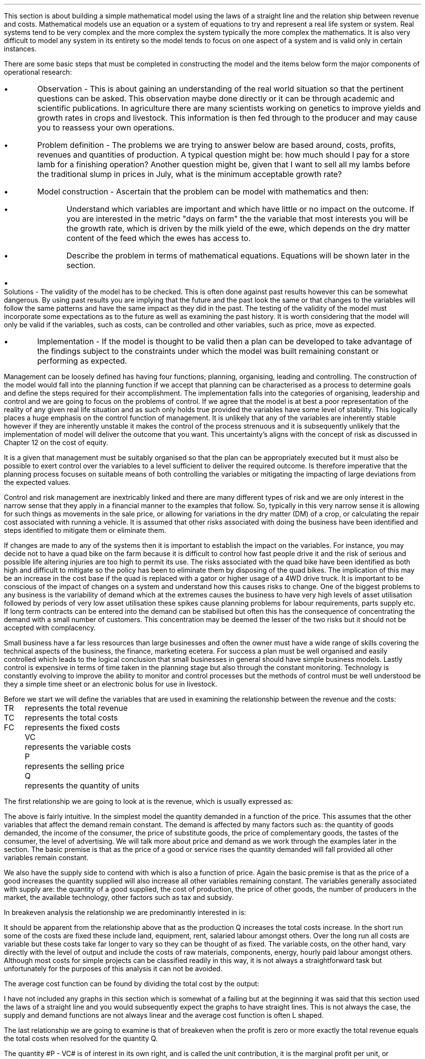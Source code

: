 .
This section is about building a simple mathematical model using the laws of a
straight line and the relation ship between revenue and costs. Mathematical
models use an equation or a system of equations to try and represent a real
life system or system. Real systems tend to be very complex and the more complex
the system typically the more complex the mathematics. It is also very
difficult to model any system in its entirety so the model tends to focus on
one aspect of a system and is valid only in certain instances.
.LP
There are some basic steps that must be completed in constructing the model and
the items below form the major components of operational research:
.IP \(bu 
Observation - This is about gaining an understanding of the real world
situation so that the pertinent questions can be asked. This observation maybe
done directly or it can be through academic and scientific publications. In
agriculture there are many scientists working on genetics to improve yields and
growth rates in crops and livestock. This information is then fed through to
the producer and may cause you to reassess your own operations.
.IP \(bu
Problem definition - The problems we are trying to answer below are based
around, costs, profits, revenues and quantities of production. A typical
question might be: how much should I pay for a store lamb for a finishing
operation? Another question might be, given that I want to sell all my lambs
before the traditional slump in prices in July, what is the minimum acceptable
growth rate?
.IP \(bu
Model construction - Ascertain that the problem can be model with mathematics
and then:
.RS
.IP \(bu
Understand which variables are important and which have little or no impact on
the outcome. If you are interested in the metric "days on farm" the the
variable that most interests you will be the growth rate, which is driven by
the milk yield of the ewe, which depends on the dry matter content of the feed
which the ewes has access to.
.IP \(bu
Describe the problem in terms of mathematical equations. Equations will be
shown later in the section.
.RE
.IP \(bu
Solutions - The validity of the model has to be checked. This is often done
against past results however this can be somewhat dangerous. By using past
results you are implying that the future and the past look the same or that
changes to the variables will follow the same patterns and have the same impact
as they did in the past. The testing of the validity of the model must
incorporate some expectations as to the future as well as examining the past
history. It is worth considering that the model will only be valid if the
variables, such as costs, can be controlled and other variables, such as price,
move as expected.
.IP \(bu
Implementation - If the model is thought to be valid then a plan can be
developed to take advantage of the findings subject to the constraints under
which the model was built remaining constant or performing as expected.
.LP
Management can be loosely defined has having four functions; planning,
organising, leading and controlling. The construction of the model would fall
into the planning function if we accept that planning can be characterised as a
process to determine goals and define the steps required for their
accomplishment. The implementation falls into the categories of organising,
leadership and control and we are going to focus on the problems of control.
If we agree that the model is at best a poor representation of the reality of
any given real life situation and as such only holds true provided the
variables have some level of stability. This logically places a huge emphasis
on the control function of management. It is unlikely that any of the
variables are inherently stable however if they are inherently unstable it
makes the control of the process strenuous and it is subsequently unlikely that
the implementation of model will deliver the outcome that you want. This
uncertainty's aligns with the concept of risk as discussed in Chapter 12 on the
cost of equity.
.LP
It is a given that management must be suitably organised so that the plan can
be appropriately executed but it must also be possible to exert control over
the variables to a level sufficient to deliver the required outcome. Is
therefore imperative that the planning process focuses on suitable means of
both controlling the variables or mitigating the impacting of large deviations
from the expected values.
.LP
Control and risk management are inextricably linked and there are many different
types of risk and we are only interest in the narrow sense that they apply in a
financial manner to the examples that follow. So, typically in this very narrow
sense it is allowing for such things as movements in the sale price, or
allowing for variations in the dry matter (DM) of a crop, or calculating the
repair cost associated with running a vehicle. It is assumed that other risks
associated with doing the business have been identified and steps identified to
mitigate them or eliminate them.
.LP
If changes are made to any of the systems then it is important to establish the
impact on the variables. For instance, you may decide not to have a quad bike
on the farm because it is difficult to control how fast people drive it and the
risk of serious and possible life altering injuries are too high to permit
its use. The risks associated with the quad bike have been identified as both
high and difficult to mitigate so the policy has been to eliminate them by
disposing of the quad bikes. The implication of this may be an increase in the
cost base if the quad is replaced with a gator or higher usage of a 4WD drive
truck. It is important to be conscious of the impact of changes on a system and
understand how this causes risks to change. One of the biggest problems to any
business is the variability of demand which at the extremes causes the
business to have very high levels of asset utilisation followed by periods of
very low asset utilisation these spikes cause planning problems for labour
requirements, parts supply etc. If long term contracts can be entered into the
demand can be stabilised but often this has the consequence of concentrating the
demand with a small number of customers. This concentration may be deemed the
lesser of the two risks but it should not be accepted with complacency.
.LP
Small business have a far less resources than large businesses and often the
owner must have a wide range of skills covering the technical aspects of the
business, the finance, marketing ecetera. For success a plan must be well
organised and easily controlled which leads to the logical conclusion that
small businesses in general should have simple business models. Lastly control
is expensive in terms of time taken in the planning stage but also through the
constant monitoring. Technology is constantly evolving to improve the ability
to monitor and control processes but the methods of control must be well
understood be they a simple time sheet or an electronic bolus for use in
livestock.
.
.XXXX \\n(cn 1 "Relating costs to revenue and profits"
.LP
Before we start we will define the variables that are used in examining the
relationship between the revenue and the costs:
.sp 0.5
.mk
.ll 2.9i
.nf
.ta 0.3i
TR	represents the total revenue
TC	represents the total costs
FC	represents the fixed costs
.fi
.br
.rt
.in 3.3i
.ll 6.0i
.nf
.ta 0.3i
VC	represents the variable costs
P	represents the selling price
Q	represents the quantity of units
.fi
.br
.sp
.LP
The first relationship we are going to look at is the revenue, which is
usually expressed as:
.EQ I
"Total revenue" lm "Price times quantity"
.EN
.sp -0.6v
.EQ I
TR lineup =~~ PQ
.EN
The above is fairly intuitive. In the simplest model the quantity demanded in a
function of the price. This assumes that the other variables that affect the
demand remain constant. The demand is affected by many factors such as: the
quantity of goods demanded, the income of the consumer, the price of substitute
goods, the price of complementary goods, the tastes of the consumer, the level
of advertising. We will talk more about price and demand as we work through the
examples later in the section. The basic premise is that as the price of a good
or service rises the quantity demanded will fall provided all other variables
remain constant.
.LP
We also have the supply side to contend with which is also a function of price.
Again the basic premise is that as the price of a good increases the quantity
supplied will also increase all other variables remaining constant. The
variables generally associated with supply are: the quantity of a good
supplied, the cost of production, the price of other goods, the number of
producers in the market, the available technology, other factors such as tax
and subsidy.
.LP
In breakeven analysis the relationship we are predominantly interested in is:
.EQ I
"Total costs" lm "Fixed costs" + "Variable costs" times "Quantity"
.EN
.sp -0.6v
.EQ I
TC lineup =~~
FC + VC(Q)
.EN
It should be apparent from the relationship above that as the production Q
increases the total costs increase. In the short run some of the costs are
fixed these include land, equipment, rent, salaried labour amongst others. Over
the long run all costs are variable but these costs take far longer to vary so
they can be thought of as fixed. The variable costs, on the other hand, vary
directly with the level of output and include the costs of raw materials,
components, energy, hourly paid labour amongst others. Although most costs for
simple projects can be classified readily in this way, it is not always a
straightforward task but unfortunately for the purposes of this analysis it can
not be avoided.
.LP
The average cost function can be found by dividing the total cost by the
output:
.EQ I
AC lm TC over Q
.EN
.sp -0.5v
.EQ I
lineup =~~
{ FC + VC(Q) }
over Q
.EN
.sp -0.5v
.EQ I
lineup =~~
FC over Q + VC over Q
.EN
.sp -0.5v
.EQ I
lineup =~~
FC over Q + VC
.EN
I have not included any graphs in this section which is somewhat of a failing
but at the beginning it was said that this section used the laws of a straight
line and you would subsequently expect the graphs to have straight lines. This
is not always the case, the supply and demand functions are not always linear
and the average cost function is often L shaped.
.LP
The last relationship we are going to examine is that of breakeven when the
profit is zero or more exactly the total revenue equals the total costs when
resolved for the quantity Q.
.EQ  I
~~~~~~~~~
TR lm TC
.EN
.sp -0.6v
.EQ I
P(Q) lineup =~~ FC~+~ VC(Q)
.EN
.sp -0.6v
.EQ I
P(Q) ~-~ VC(Q) lineup =~~ FC
.EN
.sp -0.6v
.EQ I
Q(P - VC) lineup =~~ FC
.EN
.sp -0.6v
.EQ I
Q lineup =~~ FC over left ( P - VC right )
.EN
The quantity #P - VC# is of interest in its own right, and is called the unit
contribution, it is the marginal profit per unit, or alternatively the portion
of each sale that contributes to the fixed costs. Thus the breakeven point can
be more simply stated as:
.EQ I
"Total contribution" lm "Total fixed costs"
.EN
.sp -0.6v
.EQ I
Q(P - VC) lineup =~~ FC
.EN
Breakeven is a widely used business tool but it is not without its limitations.
Traditionally breakeven analysis uses zero earnings as the breakeven point,
this ignores the cost of capital and investment requirements beyond the initial
investment. Therefore, break-even can \fBnot\fP be used to allocate capital.
In Appendix E we examine SVA as devised by Alfred Rappaport which is a form of
breakeven which includes the time value of money and can be used to allocated
capital within a business.
.LP
I am presuming that the cost of capital has been included in the fixed costs
using the information for the preceding Chapters. Therefore even if the
business operates close to the breakeven it will earn a sufficient reward to
compensate the investors for placing their capital in the business and should
theoretically return a NPV equal to zero.
.LP
There are also other limitation of breakeven:
.IP \(bu
Break-even analysis only focuses on the costs and it tells you nothing about
what sales are actually likely to be for the product or service. 
.IP \(bu
Break-even analysis assumes that fixed costs are constant. Although this is
generally true an increase in the scale of production is likely to cause fixed
costs to rise.
.IP \(bu
Break-even analysis assumes that the variable costs are constant per unit of
output in the range of the likely quantities to be sold. In essence the
variable costs increase in a linear fashion.
.IP \(bu
Break-even analysis assumes that the quantity of goods produced is equal to the
quantity of goods sold. This assumption means there should be no change in the
quantity of goods held in inventory at the beginning of the period and the
quantity of goods held in inventory at the end of the period.
.IP \(bu
Break-even analysis assumes in companies with more than one product that the
sales mix remains constant. 
.LP
Now that we have outlined the general concept of breakeven we can examine some
examples or increasing complexity.
.
.XXXX 0 2 "Breakeven - forage harvest"
.LP
Wilbur is weighing up the possibility of investing in new forage harvester
and has established the following costs:
.TS
tab (#) center;
l l.
Initial purchase cost#\[Po]350,000
Annual revenues#\[Po]80 per hectare
Variable costs#\[Po]40 per hectare
Fixed operating costs per year#\[Po]20,000 increasing 1,000 per year
Annual insurance#\[Po]9,000 payable at the beginning of the year
Salvage value#\[Po]50,000
Useful life#10 years
.TE
Wilbur's cost of capital is 10%. How many hectares must the forager harvest to
justify the purchase?
.sp
.UL Method
.sp 0.5
This is a breakeven analysis with a number of considerations. The costs needs
to be converted to annual costs and then the number of hectares required per
year can be resolved.
.RS
.IP "Step 1:" 10
Set the left side of the equation equal to: "annual revenues" - "variable
costs" multiplied by the unknown variable, the number of hectares, represented
by #h#. The revenues less the variable costs will give the contribution
available per hectare to recover the fixed costs. The breakeven analysis is
covered in more detail in Chapter XX.
.IP "Step 2:" 10
The initial investment needs to be converted to an EAC using the Capital
Recovery factor.
.IP "Step 3:" 10
The 20,000 of fixed costs is already stated in terms of an annuity. However,
the increase of 1,000 can be converted to an annuity using the Arithmetic
Gradient Present Worth factor.\(dg
.IP "Step 4:" 10
Insurance is, usually, payable upfront as stated in this example. Therefore,
the insurance is a type of annuity due as covered in
.pdfhref -L -A . -D ch4 Chapter 4
We learnt in Chapter 4 that a annuity due can be converted to an ordinary
annuity by the inclusion of an extra compounding period. Subsequently, the
insurance cost must be multiplied by the Single Payment Compound Amount factor.
.IP "Step 4:" 10
The salvage value must be converted to a present value using the Single Payment
Present Worth factor and an annuity using the Capital Recovery Factor.
.FS
\(dg In Chapter 11 we learnt that the arithmetic gradient factors are usually
used inconjucntion with an annuity equation. When working with annual costs the
the need to only calculate the annuity of the arithmetic gradient simplifies
the process.
.FE
.
.RE
.LP
.sp
.UL Calculation
.sp 0.5
.RS
.EQ I
(80-40)h lm -350,000(A/P, 10%, 10) - 20,000 - 1,000(A/G, 10%, 10)
- 9,000(F/P, 10%, 1)
.EN
.sp -0.6v
.EQ
lineup {hphantom{=~~}} 
-50,000(P/F, 12%, 10)(A/P, 12%, 10)
.EN
.sp -0.6v
.EQ I
lineup =~~
left [ -350,000 - 50,000(P/F, 12%, 10) right ] (A/P, 10%, 10) - 20,000 - 1,000(A/G, 10%, 10)
.EN
.sp -0.6v
.EQ I
lineup {hphantom{=~~}} 
- 9,000(F/P, 10%, 1)
.EN
.sp -0.6v
.EQ I
lineup =~~
left [ -350,000 - 50,000(0.3855) right ] (0.1627) - 20,000 - 1,000(3.7255)
- 9,000(1.10)
.EN
.sp -0.6v
.EQ I
lineup =~~
-60,081 - 20,000 -3,726 - 9,900
.EN
.sp -0.6v
.EQ I
lineup =~~
-93,707
.EN
We now how the revenue on the left side of the equation and the costs on the
right side of the equation. We have stuck with the convention of using positive
signs for the cash inflows and negative signs for the cash outflows. A
consequence of this will be that the answer is negative.
.EQ I
h lineup =~~ -93,707 over { 80 - 40 } 
.EN
.sp -0.5v
.EQ I
lineup =~~
-2,343
.EN
The absolute value is the answer: 2,343 hectares are required to break even.
.RE
.
.LP
Key points:
.IP \(bu
The breakeven calculation includes the cost of capital and should result in the
business operating very close to its cost of capital and therefore the
investment would have a net present value of zero.
.IP \(bu
The example does not include the working capital requirements of the forage
harvester such as spare parts inventories, and the increase in the receivable.
.IP \(bu
The example has a long time frame over which the relationship between the
revenues and variable costs must remain the same and the costs must also not
rise any faster than anticipated.
.IP \(bu
Wilbur would be advised to try and enter into some long term agreements to
secure the revenue and control the costs.
.
.XXXX 0 2 "Breakeven - haulage"
.LP
TO BE ADDED
.
.
.XXXX 0 2 "Breakeven - lamb finishing"
.LP
These formulas have been derived by examining the papers on the Agricultural
and Horticultural Development Board (AHDB) website which reference lamb
finishing.
.SH 
Symbols
.LP
.IP "#bw%#" 10
The percentage of body weight used to calculate the dry matter (DM)
required each day.
.IP "#c%#" 10
The marketing expense as a percentage of the sale price.
.IP "#cd#" 10
Carcass disposal.
.IP "#C sub U#" 10
Contribution per lamb.
.IP "#d#" 10
Days may refer to the days in a series, the days over which finance is
calculated or the days on farm. The days should be clear from the context.
.IP "#d sub f#" 10
The finish date of a time period.
.IP "#d sub s#" 10
The start date of a time period.
.IP "#DM sub d#" 10
The dry matter (DM) requirement for an individual lamb on a stated day
given a start weight, a growth rate and the percentage of body weight 
.IP "#DM sub ha#" 10
Dry matter per hectare.
.IP "#DM sub { \[sum] d }#" 10
The total dry matter consumed by an individual lamb over a stated number
of days given a start weight, finished weight and the percentage of body weight.
.IP "#DM sub { \[sum] r }#" 10
The total dry matter consumed by an individual lamb for a stated growth
rate given a start weight, finished weight and the percentage of body weight.
.IP "#DM sub { s\[->]f } #"
The dry matter required over a stated period. The subscript #s# represents the
day the period starts and the subscript #f# represents the day the period ends.
The start weight, finished weight and a growth rate must be given.
.IP "#DM sub t#" 10
Dry matter per tonne.
.IP "#FC#" 10
Fixed costs. These are understood to be labour #(l)#, power and machinery\(dd
#(mc)#, hire charges #(h)#, finance #(fn)# and all property and land rents
#(pr)#. The costs can have a subscript #b# or #s# to indicate whether they are
based on the number of lambs bought or sold.
.FS
\(dd There is no depreciation. It is expected that the machinery costs are
calculated using a capital recovery factor and include the time value of money.
.FE
.IP "#FC sub B#" 10
The fixed costs per lamb based on the number of lambs bought.
.IP "#FC sub S#" 10
The fixed costs per lamb based on the number of lambs sold.
.IP "#ha sub n#" 10
The hectares required per quantity of lambs.
.IP "#kg sub d #" 10
The kilograms of feed required per lamb on a stated day.
.IP "#kg sub { s\[->]f }#" 10
The kilograms required over a stated period of days.
.IP "#k sub f#" 10
The weight of the finished lamb in kilograms. This is equal to # k sub s + (d -
1)r #.
.IP "#k sub s#" 10
The weight of the store lamb in kilograms when it is purchased. 
.IP "#M#" 10
The margin you would like to make as an absolute value.
.IP "#M%#" 10
The margin you would like to make as a percentage.
.IP "#m%#" 10
The expected mortality rate as a percentage of the lambs purchased. The
mortality rate affects both the revenue and the costs. The revenue is reduced
through lost sales. The costs per lamb are increased by having to firstly
apportion the cost over a reduced number of lambs and secondly by the
additional cost of disposing of fallen stock.
.IP "#MC#" 10
The charge for the mortality. It is equal to the mortality rate #(m%)# times
the carcass disposal cost #(cd)#.
.IP "#m sub d sup 2 #" 10
The area of crop required per lamb on a stated day.
.IP "#m sub { s\[->]f } sup 2#" 10
The area required over a stated period of days.
.IP "#OW#" 10
The costs of the weight that is originated on the farm to get the lamb from the
store weight to the finished weight. These costs are finance, fuel, repair,
maintenance, forage and hay and are calculated on a daily basis.
.IP "#d (OW sub B )#" 10
The daily costs of originating weight on farm based on the number of lambs bought.
.IP "#d (OW sub S )#" 10
The daily costs of originating weight on farm based on the number of lambs sold.
.IP "#P sub 1#" 10
The price per kg paid for the store lamb.
.IP "#P sub 2#" 10
The sale price per kg before any deductions are made for sales commissions.
.IP "#P sub 3#" 10
The sale price achieved after sales commission is deducted.
.IP "#PW#" 10
This represents the purchase of the store lamb and its direct costs. The
purchased weight #(PW)# is a function of the price per kilograms times
kilograms #k sub s ( P sub 1 )# + vet #(v)# + transport #(t)#. These costs are
typically fixed variable costs.  They are fixed in so much as they are
relatively constant per lamb and a variable cost as they increase with the
number of lambs to be finished.
.IP "#PW sub B#" 10
Purchased weight based on the lambs bought with no mortality charge.
.IP "#PW sub S#" 10
The purchase weight including a charge for mortality. It is equal to #PW sub
B + MC#.
.IP "#Q sub B#" 10
The number of store lambs which have been purchased. Unfortunately the
number of lambs bought and the number of lambs which are sold and not the same
due to the mortality rate.
.IP "#Q sub S#" 10
The number of lambs that will actually be sold after mortality. It is
equal to #Q sub B (1 - m%)#.
.IP "#r#" 10
The rate of gain in kilograms per head per day.
.IP "#R sub U#" 10
Revenue per lamb.
.IP "#t sub n#" 10
The tonnes of hay required per quantity of lambs. 
.IP "#TC#" 10
Total costs
.IP "#TC sub TB#" 10
The total costs per lamb based on the total costs divided by the number of
lambs bought. It is equal to # { FC + ( VC sub TS ) Q sub S } over Q sub B #
.IP "#TC sub TS#" 10
The total costs per lamb based on the total costs divided by the number of
lambs sold. It is equal to # { FC + [ VC sub TS ] Q sub S } over Q sub S #
.IP "#TR#" 10
Total revenue.
.IP "#TVC sub B#" 10
The total variable costs based on the number of lambs bought. It is equal to 
# Q sub B left [ PW sub B + d ( OW sub B ) right ] #
.IP "#TVC sub S#" 10
The total variable costs based on the number of lambs sold. It is equal to # Q
sub B (PW sub S ) + d ( OW sub S ) Q sub S #
.IP "#u sub f#" 10
The utilisation rate for the forage crop, stubble turnips
.IP "#u sub h#" 10
The utilisation rate for the hay
.IP "#VC#" 10
Variable costs are the purchased weight #(PW)# and the weight originated on
farm #(OW)#. Variable costs are by definition unit costs as they vary with the
level of production. The costs are finance #(fsl)#, fuel #(fl)#, repair #(rp)#,
maintenance #(mn)#, forage #(fo)# and hay #(hy)#. The costs can have a
subscript #b# or #s# to indicate whether they are based on the number of lambs
bought or sold.
.IP "#VC sub B#" 10
The variable costs per lamb based on the number of lambs bought. It is equal to
# PW sub B + d( OW sub B ) #
.IP "#VC sub S#" 10
The variable costs per lamb based on the number of lambs sold. It is equal to #
PW sub S + d ( OW sub S ) #
.IP "#VC sub TB#" 10
The variable costs per lamb based on the total variable costs divided by the
number of lambs bought. It is equal to # TVC sub B over Q sub B #
.IP "#VC sub TS#" 10
The variable costs per lamb based on the total variable costs divided by the
number of lambs sold. It is equal to # TVC sub S over Q sub S #
.IP "#y sub f#" 10
The fresh yield for a forage crop.
.IP "#y sub dm#" 10
The percentage of a crop that is dry matter.
.IP "#\[*p] sub u#" 10
Profit per lamb
.IP "#\[*p]#" 10
Total profit
.
.SH
Example scenario
.LP
We can now create a scenario, to use through out the document, based around
lamb finishing on stubble turnips, again the numbers are not meant to be
accurate nor all the costs that you might incur included. 
.IP \(bu
The target is to finish 3,000 lambs
.IP \(bu
The target growth rate is 0.15 kg per day
.IP \(bu
The target sale weight of the lamb is 42 kg (alive)
.IP \(bu
The store lamb is assumed to weigh 30 kg #(k sub s )# and cost \[Po]45 given a
cost per kg #(P sub 1 )# of \[Po]1.50.
.IP \(bu
The target days on farm are 81. With a finished weight of 42 kg and a growth
rate of 0.15 kg the purchased store lamb should not weigh less than 30 kg.
.EQ I
"Target store weight" ~~ ( k sub s ) lm
"Sale weight" - ( days - 1 ) times "rate of gain per day"
.EN 
.sp -0.6v
.EQ I
k sub s lineup =~~
k sub f - ( d - 1 ) r
.EN
.sp -0.6v
.EQ I
lineup =~~
42 - ( 81 - 1 ) 0.15
.EN
.sp -0.6v
.EQ I
lineup =~~
30 ~kg
.EN
.sp -0.5
.IP \(bu
For the purposes of this scenario, assume that the turnips are planted and are
then available for use 90 days later. The turnips are to be grazed  for
approximately 120 days. The target days on farm are 81, which means there are
39 days to acquire the store lambs and get them on farm.
.IP \(bu
Fresh yield on the stubble turnips is 50,000 kg/ha
.IP \(bu
Dry matter content is 13.5% of the fresh yield for the stubble turnips.
.IP \(bu
Establishment costs for the stubble turnips are \[Po]300/ha
.IP \(bu
Utilisation for the stubble turnips is estimated at 80%
.IP \(bu
Stubble turnips are high in energy and low in protein and fibre consequently
the lambs should have access to supplementary protein and hay or straw. The hay
or straw should make up 30% of the diet. As the lambs get larger and closer to
their mature weight their protein requirement falls.
.IP \(bu
Dry matter for the hay is 85%
.IP \(bu
Hay is purchased at \[Po]50 per tonne
.IP \(bu
Utilisation for the hay is estimated at 70%
.IP \(bu
The labour cost is one third of a full time labour unit at \[Po]40,000 which equates
to \[Po]12,000
.IP \(bu
The property and rents are \[Po]6,000 for the year.
.IP \(bu
The equivalent annual cost (EAC) for the machinery is \[Po]11,000. This
includes the 4WD, Pratley yard, electronic weigh crate, ATV, fencing equipment
and trailers.
.IP \(bu
The EAC for the maintenance is \[Po]1,000
.IP \(bu
The EAC for the repairs is \[Po]1,700
.IP \(bu
The lambs need checking every day, which is a 25 mile round trip and there is a
contingency of 10 miles per day accumulated through use of the 4WD for fencing,
carcass disposal and other ancillary tasks.  The fuel economy of the vehicle is
expected to be 20 mpg as the vehicle will predominantly be towing some form of
trailer. The costs of fuel is \[Po]1.00 per litre which means the total fuel
cost is:
.EQ I
"Fuel cost" lm
{ ( Mileage + Contingency ) times Days times "Liter/gallon" times "\[Po]/liter" } 
over
mpg
.EN
.EQ I
lineup =~~
{ (25 + 10)(120)(4.54)(1.0)} over 20
.EN
.sp -0.6v
.EQ I
lineup =~~
\[Po]953
.EN
.sp -0.5
.IP \(bu
Marketing costs are 3% of the sale price. 
.IP \(bu
Transport is \[Po]2 per lamb
.IP \(bu
Vet is \[Po]3 per lamb
.IP \(bu
Carcass disposal is \[Po]15 per deceased lamb
.IP \(bu
The presumption is that the lamb purchase and the crop are financed with a
revolving credit facility using simple interest at 10% and 365 days in a year.
.
.XXXX 0 3 "Dry matter requirements"
.LP
This section examines some formulas to calculate the dry matter required for an
individual lamb. Growing lambs generally require 4%\(dd of their body weight as
dry matter per day, if it is wet then this value will need to be increased due
to the loss of utilisation.
.FS
\(dd It is not uncommon to see 5% used as the dry matter requirement per day.
.FE
The target finishing weight is a function of the purchase weight, available
days on farm and the growth rate.
.EQ I
"Target finished weight" ~~ k sub f lm "Store weight"
+ ( days - 1) times "rate of gain per day"
=~~ k sub s + (d - 1 )\(dg r
.EN
.FS
\(dg The #(d - 1)# is needed so that the dry matter requirement on day one is
calculated on the store weight and does not include any growth.
.FE
The formula above can then be rearranged to resolve for the other variables if
required:
.
.EQ I
"Target growth rate" ~~r =~~
{ "Finished weight" - "store weight" } over { days - 1 }
=~~ { k sub f - k sub s } over { ( d - 1 ) }
.EN
.
.EQ I
"Target days on farm" ~~d =~~ 
{ "Finished weight" - "store weight" } over "rate of gain per day" + 1
=~~
left [ { k sub f - k sub s } over r right ] + 1
.EN
.
.EQ I
"Target store weight" ~~ k sub s =~~
"Sale weight" - ( days - 1 ) times ~^ "rate of gain per day"
=~~ k sub f - ( d - 1 ) r
.EN
The formulas above can be combined with the formula for an arithmetic series to
calculate the dry matter requirements over given time periods. The formulas have
been derived in Appendix N.
.
.XXXX 0 4 "Dry matter per lamb"
.LP
The dry matter requirement of the lamb rises as at it gains body weight. The
dry matter requirement on any given day can be expressed as:
.EQ I
DM sub d  lm ( "Store weight" + ( day times ~^ "growth rate") )
times ~^ " % body weight"
.EN
.sp -0.6v
.EQ I
lineup =~~ ( k sub s + (d -1) r ) times ~^ %bw
.EN
A lamb purchased with a 30 kg body weight and an expected growth rate of 0.15
kg per day has the dry matter requirement below on day 1:
.EQ I
DM sub 1 lm ( k sub s + (d -1)r ) times ~^ %bw
.EN
.sp -0.6v
.EQ I
lineup =~~
(30 + (1 - 1)(0.15)) times ~^ 0.04
.EN
.sp -0.6v
.EQ I
lineup =~~
30 times ~^ 0.04
.EN
.sp -0.6v
.EQ I
lineup =~~
1.2 ~kg ^per ^lamb
.EN
.
The dry matter requirement of a lamb, at day 60, when purchased at a weight of
30 kg with a growth rate of 0.15 kg per day will be:
.EQ I
DM sub 60 lm ( k sub s + (d - 1)r ) times ~^ %bw
.EN
.sp -0.6v
.EQ I
lineup =~~ ( 30 + (60 -1)(0.15) ) times ~^ 0.04
.EN
.sp -0.6v
.EQ I
lineup =~~
(30 + 8.85) times ~^ 0.04
.EN
.sp -0.6v
.EQ I
lineup =~~
1.55 ~kg ^per ^lamb
.EN
.
.XXXX 0 4 "Dry matter over number of days given a start and finish weight"
.LP
The equation below has been derived in Appendix N and allows us to calculate
the amount of dry matter a lamb will consume over a given number of days to
reach a given weight.
.EQ I
DM sub { \[sum] d } lm
d over 2 left [ k sub s + k sub f  right ] %bw
.EN
.KS
An example to make things clearer, I hope. A lamb is purchased at 30 kg and
will be sold at a finished weight of 42 kg. If the lamb reaches this weight in
81 days how much dry matter will it have consumed?
.EQ I
DM sub { \[sum] 81 } lm
d over 2 left [ k sub s + k sub f  right ] %bw
.EN
.sp -0.6v
.EQ I
lineup =~~
81 over 2 left [ 30 + 42 right ] 0.04
.EN
.sp -0.6v
.EQ I
lineup =~~
40.5 left [ 72 right ] 0.04
.EN
.sp -0.6v
.EQ I
lineup =~~
116.64 ~kg ^DM ^per ^lamb
.EN
.KE
In the scenario above the lamb is taken from 30 kg to 42 kg live weight in 81
days. It is important to understand that if the lamb takes longer to reach the
desired finishing weight it will consume more feed and subsequently have a
higher feed cost. We will increase the days to 110 and see the impact on the
kilograms of dry matter.
.EQ I
DM sub { \[sum] 110 } lm
d over 2 left [ k sub s + k sub f  right ] %bw
.EN
.sp -0.6v
.EQ I
lineup =~~
110 over 2 left [ 30 + 42 right ] 0.04
.EN
.sp -0.6v
.EQ I
lineup =~~
55 left [ 72 right ] 0.04
.EN
.sp -0.6v
.EQ I
lineup =~~
158.40 ~kg ^DM ^per ^lamb
.EN
The number of days required to reach the finishing weight was increased from 81
to 110, this is an increase in the time of 36%. Extending the number of days
has resulted in the amount of dry matter required increasing from 116.64 kg to
158.40 kg, this is also an increase of 36%. The relationship between the
percentage increase in the number of days and the percentage increase in the
required amount of dry matter should hold true, but I would advise completing
the calculation for the dry matter.
.LP
The number of days taken to reach a desired weight implies a growth rate. The
growth rate can be checked by using the following formula:
.EQ I
"Target growth rate" ~~r =~~
{ "Finished weight" - "store weight" } over { days - 1 }
=~~ { k sub f - k sub s } over { ( d - 1 ) }
.EN
The growth rate for 81 days:
.EQ I
r =~~ { k sub f - k sub s } over { ( d - 1 ) }
=~~ { 42 - 30 } over { ( 81 - 1 ) }
=~~ 0.15 ~kg ^per ^day
.EN
The growth rate for 110 days:
.EQ I
r =~~ { k sub f - k sub s } over { ( d - 1 ) }
=~~ { 42 - 30 } over { ( 110 - 1 ) }
=~~ 0.11 ~kg ^per ^day
.EN
So, a target number of days implies a given growth rate and a given growth rate
implies that the lamb will reach finishing weight in a given number of days.
.
.XXXX 0 4 "Dry matter given a growth rate and a start and finish weight"
.LP
The equation below has been derived in Appendix N and allows us to calculate
the amount of dry matter a lamb will consume to reach a finishing weight if the
start weight and growth rate are known.
.EQ I
DM sub { \[sum] r }  lm
{ { k sub f - k sub s + r } over 2r }
left [ k sub s + k sub f right ] %bw
.EN
.KS
A lamb is purchased at 30 kg and will be sold at a finished weight of 42 kg. If
the growth rate is 0.15 kg per day how much dry matter will it have consumed to
reach the finishing weight?
.EQ I
DM sub { \[sum] 0.15 } lm
{ { k sub f - k sub s + r } over 2r }
left [ k sub s + k sub f right ] %bw
.EN
.sp -0.6v
.EQ I
lineup =~~
{ { 42 - 30 + 0.15 } over 2(0.15) }
left [ 30 + 42 right ] 0.04
.EN
.sp -0.6v
.EQ I
lineup =~~
{ { 12.15 } over 0.3 }
left [ 72 right ] 0.04
.EN
.sp -0.6v
.EQ I
lineup =~~
40.5 left [ 72 right ] 0.04
.EN
.sp -0.6v
.EQ I
lineup =~~
116.64 ~kg ^DM ^per ^lamb
.EN
.KE
This is the same value as we calculated in the previous section as the weights
are the same and we used the growth rate implied by 81 days in the previous
.pdfhref -L -A . -D sec-21.4.1.2  section
You can either think in terms of days or growth rates as they are different
sides of the same coin. As we have previously stated a growth rate implies a
given number of days required to reach the finishing weight and the number of
days implies the growth rate required to reach the finishing weight. We will
change the growth rate to see the impact on the kilograms of dry matter. We
will use a low growth rate of 0.09 kg per day.
.EQ I
DM sub { \[sum] 0.09 } lm
{ { k sub f - k sub s + r } over 2r }
left [ k sub s + k sub f right ] %bw
.EN
.sp -0.6v
.EQ I
lineup =~~
{ { 42 - 30 + 0.09 } over 2(0.09) }
left [ 30 + 42 right ] 0.04
.EN
.sp -0.6v
.EQ I
lineup =~~
{ { 11.91 } over 0.18 }
left [ 72 right ] 0.04
.EN
.sp -0.6v
.EQ I
lineup =~~
66.17 left [ 72 right ] 0.04
.EN
.sp -0.6v
.EQ I
lineup =~~
190.56 ~kg ^DM ^per ^lamb
.EN
The amount of dry matter consumed has risen by 63% even though the growth rate
has only been reduced by 40%. We have previously noted the relationship between
the percentage increase in the number of days and the percentage increase in
the required dry matter. The relation can be found in this example if the
growth rate is converted into the implied number of days. We know that the
growth rate of 0.15 kg per day with the weights in our example results in 81
days on farm. The growth rate of 0.09 kg per day result in 190.56 kg of dry
matter and this implies 133 days days on farm:
.EQ I
"Target days on farm" ~~d =~~ 
{ "Finished weight" - "store weight" } over "rate of gain per day" + 1
=~~
left [ { k sub f - k sub s } over r right ] + 1
=~~
{ 42 - 30 } over 0.09 + 1
=~~
133
.EN
The percentage increase in days from 81 to 133 is 64% which closely matches the
increase in the dry matter requirement.
.
.XXXX 0 4 "Dry matter over a time period"
.LP
The equation below has been derived in Appendix N and allows us to calculate
the amount of dry matter, in kilograms, required over a time period in days.
.EQ I
DM sub { s\[->]f } lm
{  d sub f - d sub s  + 1  } over 2
left [ 2 k sub s 
+
r ( d sub f + d sub s - 2 ) right ] %bw 
.EN
A lamb is purchased at 30 kg and will spend 81 days on farm. If the growth rate
is 0.15 kg per day how much dry matter will it have consumed in the first 30
days?
.EQ I
DM sub { 1\[->]30 } lm
{  d sub f - d sub s  + 1  } over 2
left [ 2 k sub s 
+
r ( d sub f + d sub s - 2 ) right ] %bw 
.EN
.sp -0.6v
.EQ I
lineup =~~
{  30 - 1  + 1  } over 2
left [ 2 (30) 
+
0.15 ( 30 + 1 - 2 ) right ] 0.04
.EN
.sp -0.6v
.EQ I
lineup =~~
15 left [ 60 + 4.35 right ] 0.04
.EN
.sp -0.6v
.EQ I
lineup =~~
15 left [ 64.35 ] 0.04
.EN
.sp -0.6v
.EQ I
lineup =~~
38.61 ~kg ^DM ^per ^lamb
.EN
38.61 kg is the sum of the daily dry matter requirements for day 1 through to
and including day 30. If you want the dry matter requirements for the second
month you would need to use days 31 to 60. If you want to then calculate the
remaining dry matter requirement based on our example of 81 days you would need
to use days 61 through to 81.
.LP
We have been working with our example of fattening a lamb from 30 kg to 42 kg
over 81 days which implies a growth rate of 0.15 kg per day. We will now
calculate the feed requirements over the remaining time period which is day 31
to 81.
.EQ I
DM sub { 31\[->]81 } lm
{  d sub f - d sub s  + 1  } over 2
left [ 2 k sub s 
+
r ( d sub f + d sub s - 2 ) right ] %bw 
.EN
.sp -0.6v
.EQ I
lineup =~~
{  81 - 31  + 1  } over 2
left [ 2 (30) 
+
0.15 ( 81 + 31 - 2 ) right ] 0.04
.EN
.sp -0.6v
.EQ I
lineup =~~
25.5 left [ 60 + 16.5 right ] 0.04
.EN
.sp -0.6v
.EQ I
lineup =~~
25.5 left [ 76.50 ] 0.04
.EN
.sp -0.6v
.EQ I
lineup =~~
78.03 ~kg ^DM ^per ^lamb
.EN
We previously calculated the kilograms of dry matter required to finish a lamb
at 42 kg, starting at 30 kg, given a growth rate of 0.15 kg per day as 116.64
kg DM. 
.EQ I
DM sub { \[sum] 81 } lm DM sub { 1\[->]30 } + DM sub { 31\[->]81 }
.EN
.sp -0.6v
.EQ I
lineup =~~
38.61 + 78.03
.EN
.sp -0.6v
.EQ I
lineup =~~
116.64 ~kg ^DM ^per ^lamb
.EN
The great advantage of this formula is that you need only know the weight of
the store lamb when it was purchased and not its weight at the start of the
time period to calculate the feed consumed.
.
.XXXX 0 3 "Feed requirements"
.LP
If the forage crop represents 70% percent of the diet the remaining 30% must
come from the hay. It is presumed the hay is placed on the headland around the
fields when the forage crop is planted so there is no requirement to drive on
the fields later in the year. In our scenario feeding the hay on the headland
leads to a low utilisation rate of 70%. 
.
.XXXX 0 4 "Forage kg DM/ha"
.LP
We will use the figures from our example scenario. The stubble turnips have a
fresh yield of 50,000 kg/ha, 13.5% DM and 80% utilisation.
.EQ I
DM sub ha lm "Fresh yield" times ~^ "DM% of fresh yield" times ~^ "Utilisation"
.EN
.sp -0.6v
.EQ I
lineup =~~ y sub f times ~^ y sub dm times ~^ u sub t
.EN
.sp -0.6v
.EQ I
lineup =~~
50,000 times ~^ 0.135 times ~^ 0.8
.EN
.sp -0.6v
.EQ I
lineup =~~
5,400 ~"kg/ha"
.EN
.
.XXXX 0 4 "Hay kg DM/tonne"
.LP
The figures for the hay are 85% DM and 70% utilisation.
.EQ I
DM sub t lm 1,000 times ~^ "DM%" times ~^ "Utilisation"
.EN
.sp -0.6v
.EQ I
lineup =~~ 1,000 times ~^ y sub dm times ~^ u sub t
.EN
.sp -0.6v
.EQ I
lineup =~~
1,000 times ~^ 0.85 times ~^ 0.7
.EN
.sp -0.6v
.EQ I
lineup =~~
595 ~"kg/tonne"
.EN
.
.XXXX 0 4 "Forage hectares required"
.LP
The number of hectares required is:
.EQ I
ha sub n lm
Q sub B over { DM sub ha over { DM sub { \[sum] d } (%Diet) } }
=~~
{  Q sub B ( DM sub { \[sum] d } ) %Diet } over { DM sub ha }
.EN
The number of hectares required for 3,000 lambs based on our assumption of
approximately 117 kg of dry matter consumed over 81 days are:
.EQ I
ha sub 3,000 lm
{  Q sub B ( DM sub { \[sum] d } ) %Diet } over { DM sub ha }
.EN
.sp -0.6v
.EQ I
lineup =~~
3,000(117)0.7 over 5,400
.EN
.sp -0.6v
.EQ I
lineup =~~
241,500 over 5,400
.EN
.sp -0.6v
.EQ I
lineup =~~
46 ~"ha"
.EN
The amount of hectares per lamb is found by setting the target number of lambs
equal to 1:
.EQ I
ha sub 1 lm
{ 1 ( DM sub { \[sum] d } ) %Diet } over { DM sub ha }
.EN
.sp -0.6v
.EQ I
lineup =~~
1(117)0.7 over 5,400
.EN
.sp -0.6v
.EQ I
lineup =~~
81.9 over 5,400
.EN
.sp -0.6v
.EQ I
lineup =~~
0.015 ~ha ^per ^lamb
.EN
.
.XXXX 0 4 "Tonnes of hay required"
.LP
The calculation for the amount of hay is shown below:
.EQ I
"Hay required" =~~
{ ("Target number of lambs") ( DM sub { \[sum] d } ) (%Diet) }
over { ( "DM% hay" ) ( "Utilisation hay" ) (1,000) }
.EN
This can be expressed in symbols as:
.EQ I
t sub n =~~
{  Q sub B ( DM sub { \[sum] d } ) %Diet }
over {  y sub dm  ( u sub h ) 1,000 }
.EN
The requirements based on our example are:
.EQ I
t sub 3,000 lm
{  Q sub B ( DM sub { \[sum] d } ) %Diet }
over {  y sub dm  ( u sub h ) 1,000 }
.EN
.sp -0.6v
.EQ I
lineup =~~
{ 3,000 ( 117 ) 0.3 }
over {  0.85  ( 0.7 ) 1,000 }
.EN
.sp -0.6v
.EQ I
lineup =~~
105,300
over
595
.EN
.sp -0.6v
.EQ I
lineup =~~
177 ~"tonnes"
.EN
The utilisation for the hay is very low at 70% which implies that 30% is going
to waste. In this instance that amounts to # 0.3 times ~^ 177# which equates to 53
tonnes. A troubling thought.
.LP
The individual requirement for hay can be calculated by setting the target
number of lambs to 1:
.EQ I
t sub 1 lm
{ 1 ( DM sub { \[sum] d } ) %Diet }
over {  y sub dm  ( u sub h ) 1,000 }
.EN
.sp -0.6v
.EQ I
lineup =~~
{ 1( 117 ) 0.3 }
over {  0.85  ( 0.7 ) 1,000 }
.EN
.sp -0.6v
.EQ I
lineup =~~
35.1
over
595
.EN
.sp -0.6v
.EQ I
lineup =~~
0.059 ~tonnes ^ per ^ lamb
.EN
.
.KS
.XXXX 0 4 "Check feed requirements"
.LP
We previously calculated the individual dry matter requirements as 116.64 kg
and the total dry matter for 3,000 lambs would be approximately 349,920 kg. It
is prudent to check that the individual feed requirements total the same
approximate number:
.EQ I
"Total DM" lm "Stubble turnips" + Hay
.EN
.sp -0.6v
.EQ I
lineup =~~
ha sub 3,000 times ~^ DM sub ha
+ t sub 3,000 times ~^ 1,000 times ~^ y sub dm times ~^ u sub h
.EN
.sp -0.6v
.EQ I
lineup =~~
( 46 ) ( 5,400 ) + 177 (1,000) (0.85) (0.7)
.EN
.sp -0.6v
.EQ I
lineup =~~
248,400 + 105,315
.EN
.sp -0.6v
.EQ I
lineup =~~
353,715 ~kg
.EN
.KE
The numbers are not exact due to the rounding, but they are close enough to
feel confident that the individual feed calculations are correct.
.
.XXXX 0 4 "Forage area per day"
.LP
The area required per day in #m sup 2# is given by the equation below:
.EQ I
m sub d sup 2  lm
{ ("Store weight" +  (day - 1)  times ~^ "growth rate") times ~^ 10,000 times ~^ %Diet }
over 
{ "Fresh yield kg/ha" times ~^ "DM% of fresh yield" times ~^ "Utilisation" }
.EN
.sp -0.6v
.EQ I
lineup =~~
{ DM sub d times ~^ 10,000 times ~^ %Diet } 
over
{ DM sub ha }
.EN
.sp -0.6v
.EQ I
lineup =~~
{ ( k sub s + (d -1)r ) times ~^ %bw times ~^ 10,000 times ~^ %Diet} 
over
{ y sub f times ~^ y sub dm times ~^ u sub t }
.EN
What is the area requirement for a lamb on day 1 if it is purchased weighing
30 kg using the criteria from the example scenario?
.EQ I
m sub 1 sup 2 lm
{ ( k sub s + (d -1)r ) times ~^ %bw times ~^ 10,000 times ~^ %Diet} 
over
{ y sub f times ~^ y sub dm times ~^ u sub t }
.EN
.sp -0.6v
.EQ I
lineup =~~
{ ( 30 + (1 -1)0.15 ) times ~^ 0.04 times ~^ 10,000 times ~^ 0.7} 
over
{ 50,000 times ~^ 0.135 times ~^ 0.8 }
.EN
.sp -0.6v
.EQ I
lineup =~~
8,400
over 
5,400
.EN
.sp -0.6v
.EQ I
lineup =~~
1.56 ~m sup 2 ^ per ^ lamb
.EN
What is the area requirement at day 70?
.EQ I
m sub 70 sup 2 lm
{ ( k sub s + (d -1)r ) times ~^ %bw times ~^ 10,000 times ~^ %Diet} 
over
{ y sub f times ~^ y sub dm times ~^ u sub t }
.EN
.sp -0.6v
.EQ I
lineup =~~
{ ( 30 + (70 -1)0.15 ) times ~^ 0.04 times ~^ 10,000 times ~^ 0.7} 
over
{ 50,000 times ~^ 0.135 times ~^ 0.8 }
.EN
.sp -0.6v
.EQ I
lineup =~~
11,298
over 
5,400
.EN
.sp -0.6v
.EQ I
lineup =~~
2.09 ~m sup 2 ^ per ^ lamb
.EN
The total area required for a mob can be calculated by multiplying by the
quantity of lambs.
.
.XXXX 0 4 "Hay kg per day"
.LP
The hay required per day in kilograms is given by the equation below:
.EQ I
kg sub d lm
{ ("Store weight" + ( day - 1 ) times ~^ "growth rate") times ~^ %Diet }
over 
{ "DM% Hay" times ~^ "Utilisation hay" }
.EN
.sp -0.6v
.EQ I
lineup =~~
{ DM sub 1 times ~^ %Diet } 
over
{ y sub dm times ~^ u sub h }
.EN
.sp -0.6v
.EQ I
lineup =~~
{ ( k sub s + (d -1)r ) times ~^ %bw times ~^ %Diet} 
over
{ y sub dm times ~^ u sub h }
.EN
How may kilograms of hay are required for a lamb on day 1 if it is purchased
weighing 30 kg using the criteria from the example scenario?
.EQ I
kg sub 1 lm
{ ( k sub s + (d -1)r ) times ~^ %bw times ~^ %Diet} 
over
{ y sub dm times ~^ u sub h }
.EN
.sp -0.6v
.EQ I
lineup =~~
{ ( 30 + (1 -1)0.15 ) times ~^ 0.04 times ~^ 0.3} 
over
{ 0.85 times ~^ 0.7 }
.EN
.sp -0.6v
.EQ I
lineup =~~
0.36
over 
0.60
.EN
.sp -0.6v
.EQ I
lineup =~~
0.61 ~kg ^ per ^ lamb
.EN
How many kilograms of hay are required on day 70?
.EQ I
kg sub 70 lm
{ ( k sub s + (d -1)r ) times ~^ %bw times ~^ %Diet} 
over
{ y sub dm times ~^ u sub h }
.EN
.sp -0.6v
.EQ I
lineup =~~
{ ( 30 + (70 -1)0.15 ) times ~^ 0.04 times ~^ 0.3} 
over
{ 0.85 times ~^ 0.7 }
.EN
.sp -0.6v
.EQ I
lineup =~~
0.48
over 
0.60
.EN
.sp -0.6v
.EQ I
lineup =~~
0.80 ~kg ^ per ^ lamb
.EN
The total kilograms required for a mob can be calculated by multiplying by the
quantity of lambs.
.
.XXXX 0 4 "Area, per lamb, over a time period"
.LP
The area required for a time period can be calculated by first calculating the
dry matter over a time period using the same formula as before and then
converting this value into #m sup 2#.
.EQ I
m sub { s\[->]f } sup 2  lm
{ DM sub "s\[->]f" times ~^ 10,000 times ~^ %Diet } 
over
{ DM sub ha }
.EN
The formula for the dry matter is:
.EQ I
DM sub { s\[->]f } lm
{  d sub f - d sub s  + 1  } over 2
left [ 2 k sub s 
+
r ( d sub f + d sub s - 2 ) right ] %bw 
.EN
First we will calculate the dry matter over a number of days for instance days
7 to 14:
.EQ I
DM sub { 7\[->]14 } lm
{  d sub f - d sub s  + 1  } over 2
left [ 2 k sub s 
+
r ( d sub f + d sub s - 2 ) right ] %bw 
.EN
.sp -0.6v
.EQ I
lineup =~~
{  14 - 7  + 1  } over 2
left [ 2 (30) 
+
0.15 ( 14 + 7 - 2 ) right ] 0.04
.EN
.sp -0.6v
.EQ I
lineup =~~
4 left [ 60 + 2.85 right ] 0.04
.EN
.sp -0.6v
.EQ I
lineup =~~
10.06 ~kg ^DM ^ per ^ lamb
.EN
We can now convert the dry matter into an area:
.EQ I
m sub { 7\[->]14 } sup 2  lm
{ DM sub "7\[->]14" times ~^ 10,000 times ~^ %Diet } 
over
{ DM sub ha }
.EN
.sp -0.6v
.EQ I
lineup =~~
{ 10.06 times ~^ 10,000 times ~^ 0.7 }
over
5,400
.EN
.sp -0.6v
.EQ I
lineup =~~
13.04 ^m sup 2 ^ per ^ lamb
.EN
.
.XXXX 0 4 "Hay in kg, per lamb, over a time period"
.LP
We will use the same technique as we used for the area. Firstly you must
calculate the dry matter in kilograms required over a time period and then it
can be converted to the kilograms of hay. I am not going to redo the
calculation so we will use the same time period as we used for the area, days 7
to 14.
.EQ I
kg sub { s\[->]f }  lm
{ DM sub { s\[->]f } times ~^ %Diet } 
over
{ y sub dm times ~^ u sub h }
.EN
.KS
The kilograms of hay required is:
.EQ I
kg sub { 7\[->]14 }  lm
{ DM sub { 7\[->]14 } times ~^ %Diet } 
over
{ y sub dm times ~^ u sub h }
.EN
.sp -0.6v
.EQ I
lineup =~~
{ 10.06 times ~^ 0.3 }
over
0.6
.EN
.sp -0.6v
.EQ I
lineup =~~
5.03 ~kg
.EN
.KE
.
.XXXX 0 3 "Costs"
.LP
In this section we move from thinking in terms of dry matter and look at the
costs of the inputs in a number of ways.
.
.XXXX 0 4 "Fixed costs"
.LP
The fixed costs are understood to be labour, machinery, hire, fuel, finance and
property.
.EQ I
FC lm Labour + machinery + hire + fuel + finance + property 
.EN
The hire charge is to cover the short term requirement for a loader tractor or
telehandler to move the bales onto the headland. The fixed finance cost is the
cost of establishing the crop and purchasing the hay. For the purposes of this
exercise it is presumed that the hay is purchased at the same time the forage
crop is established and therefore they are both financed over the same time
period. The time period, for the purpose of the finance calculation is 210 days
which is the 90 days after establishment, until the crop can be grazed, and the
following 120 days over which the grazing occurs.
.EQ I
Finance lm { left [ ( "ha forage" times ~^ "\[Po]/ha" )
+
( "Tonnes hay" times ~^ "\[Po]/tonne" ) right ] times ~^ "Interest rate%" times ~^ Days }
over
365
.EN
.sp -0.6v
.EQ I
lineup =~~
{ left [ ( 45 times ~^ 300 ) + ( 172 times ~^ 50 ) right ] times ~^ 0.1 times ~^ 120 }
over
365
.EN
.sp -0.6v
.EQ I
lineup =~~
261,600 over 365
.EN
.sp -0.6v
.EQ I
lineup =~~
\[Po]1,272
.EN
The fixed costs can now be totalled:
.EQ I
FC lm Labour + machinery + hire + finance + property 
.EN
.sp -0.6v
.EQ I
lineup =~~
l + mc + h + fn + pr
.EN
.sp -0.6v
.EQ I
lineup =~~
12,000 + 11,000 + 2,000 + 1,272 + 6,000
.EN
.sp -0.6v
.EQ I
lineup =~~
\[Po]32,272
.EN
The amounts can also be displayed in a table:
.TS
tab (#) center;
l n n.
Labour#\[Po]12,000#37%
Machinery#\[Po]11,000#34%
Hire#\[Po]2,000#6%
Finance#\[Po]1,272#4%
Property & rents#\[Po]6,000#19%
#_
Fixed costs#\[Po]32,272
#_
.TE
.KS
It can be seen that the largest fixed costs in our example is the labour. The
labour, machinery and property account for 90% of the fixed costs.
The fixed costs per bought lamb are:
.EQ I
FC sub B lm FC over Q sub B
.EN
.sp -0.6v
.EQ I
lineup =~~
{ l + mc + h + fn + pr } over Q sub B 
.EN
.sp -0.6v
.EQ I
lineup =~~
{ 12,000 + 11,000 + 2,000 + 1,272 + 6,000 } over 3,000
.EN
.sp -0.6v
.EQ I
lineup =~~
4.00 + 3.67 + 0.67 + 0.42 + 2.00
.EN
.sp -0.6v
.EQ I
lineup =~~
\[Po]10.76 ~per ^lamb
.EN
.KE
The problem is that the number of lambs sold will not be the same as the number
of lambs bought due to the mortality rate.  We did not include the mortality
rate when accounting for the forage because we do not know when the lambs are
going to die. They may die on the first day or the last day when they have
consumed their allocated amount of feed. 
.LP
When examining the costs we can not avoid the mortality rate, however, we can
account for it at different points in the calculations. We are going to account
for the mortality rate at the individual cost level and display it alongside
the unadjusted figure so that we can compare the two figures.
.LP
The number of lambs sold is equal to the number of lambs bought multiplied by
#1 - "mortality rate"#.
.EQ I
Q sub S =~~ Q sub b ( 1 - m%) =~~ 3,000( 1 - 0.03) = 2,910
.EN
The calculation for the fixed costs per lamb sold is then as as follows:
.EQ I
FC sub S lm FC over Q sub S
.EN
.sp -0.6v
.EQ I
lineup =~~
{ l + mc + h + fn + pr } over Q sub S
.EN
.sp -0.6v
.EQ I
lineup =~~
{ 12,000 + 11,000 + 2,000 + 1,272 + 6,000 } over { 3,000(1 - m%) }
.EN
.sp -0.6v
.EQ I
lineup =~~
{ 12,000 + 11,000 + 2,000 + 1,272 + 6,000 } over 2,910
.EN
.sp -0.6v
.EQ I
lineup =~~
4.12 + 3.78 + 0.69 + 0.44 + 2.06
.EN
.sp -0.6v
.EQ I
lineup =~~
\[Po]11.09 ~per ^lamb
.EN
These unit costs can also be displayed in a table:
.EQ I
delim @@
.EN
.TS
tab (#) center;
l c c
l c c
l n .
#_#_
#@FC sub B@#@FC sub S@
#_#_
Labour#\[Po]4.00#\[Po]4.12
Machinery#\[Po]3.67#\[Po]3.78
Hire#\[Po]0.67#\[Po]0.69
Finance#\[Po]0.42#\[Po]0.44
Property & rents#\[Po]2.00#\[Po]2.06
#_#_
Unit fixed costs#\[Po]10.76#\[Po]11.09
#_#_
.TE
.EQ I
delim ##
.EN
It is important to understand that:
.EQ I
FC sub S =~~ FC sub B over { ( 1 - m% ) }
tf
FC sub B =~~ FC sub S times ~^ ( 1 - m% ) 
.EN
.KS
It is then easy to move back and forwards between the adjusted values and
unadjusted values by making use of this information. If we had the value
\[Po]10.76, for the fixed costs per unit, we can adjust for the mortality by
dividing by #(1 - m%)#.
.EQ I
FC sub S lm 10.76 over { ( 1 - m% ) }
.EN
.sp -0.6v
.EQ I
lineup =~~
10.76 over 0.97
.EN
.sp -0.6v
.EQ I
lineup =~~
\[Po]11.09 ~per ^lamb
.EN
.KE
The technique works equally well with individual costs. Therefore, the
calculation to convert the mortality adjusted machinery costs back to its
unadjusted figure would be:
.EQ I
Machinery sub B lm Machinery sub S times ~^ ( 1 - m% ) 
.EN
.sp -0.6v
.EQ I
lineup =~~
3.78 times ~^ ( 1 - 0.03 )
.EN
.sp -0.6v
.EQ I
lineup =~~
\[Po]3.67 ~per ^lamb
.EN
.
.XXXX 0 4 "Variable costs"
.LP
The variable costs are made of two components the costs of the acquired store
lamb and the daily cost of the weight added to the store lamb during the finishing
process.
.EQ I
"Variable costs" lm "Purchased weight" + "Originated weight"
.EN
.sp -0.6v
.EQ I
VC lineup =~~ PW + d(OW)
.EN
The calculation for the purchased weight is shown below based on the number of
lambs bought:
.EQ I
PW sub B lm
left ( "Store weight" times ~^ \[Po]/kg right ) + Vet + Transport 
.EN
.sp -0.6v
.EQ I
lineup =~~
left ( k sub s times ~^ P sub 1 right ) + v + t
.EN
.sp -0.6v
.EQ I
lineup =~~
left ( 30 times ~^ 1.5 right ) + 3 + 2
.EN
.sp -0.6v
.EQ I
lineup =~~
45 + 3 + 2 
.EN
.sp -0.6v
.EQ I
lineup =~~
\[Po]50.00 ~per ^lamb
.EN
Unfortunately not all the lambs survive to be sold. The calculation for the
purchased weight is shown below based on the number of lambs sold and the
mortality rate of 3%:
.EQ I
PW sub S lm PW sub B + MC
.EN
.sp -0.6v
.EQ I
lineup =~~
PW sub B + m%(cd)
.EN
.sp -0.6v
.EQ I
lineup =~~
50.00 + 0.03(15)
.EN
.sp -0.6v
.EQ I
lineup =~~
50.00 + 0.45
.EN
.sp -0.6v
.EQ I
lineup =~~
\[Po]50.45 ~per ^lamb
.EN
It can be seen above that the mortality increases the costs. If all of the
target lambs were to die before being sold, you would suffer not only the loss
of purchasing the lambs but also the additional cost of disposing of the fallen
stock at \[Po]15 per head. On 3,000 lambs a potential additional cost of
\[Po]45,000. It is assumed the transport cost covers the movement of the lamb
dead or alive off the property.
.LP
The calculation for the weight gain is shown below:
.EQ I
d(OW) lm "Days on farm"
times ~^ ( Financing + Fuel + Repair + Maintenance + Forage + Hay )
.EN
.sp -0.6v
.EQ I
lineup =~~
d ( fsl + fl + rp + mn + fo + hy )
.EN
.KS
First we must calculate the costs per head per day. We are going to do this as
before based on both the number of lambs that were bought as store and the
number of lambs that are actually sold.
The calculations based on the number of lambs bought:
.EQ I
fsl sub b =~~
{ ("Purchase price") ("Store kg") times ~^ Interest% } over 365 
=~~
{ P sub 1 ( k sub s ) times ~^ i% } over 365
=~~
{ 1.5(30) times ~^ 0.1 } over 365
=~~
0.01233 ^\[Po]/hd
.EN
.
.EQ I
fl sub b =~~
{Fuel } 
over { "Number of lambs bought" times ~^ "Days on farm" }
=~~
fl over { Q sub B times ~^ d }
=~~
{ 953 } over { 3,000 times ~^ 81 }
=~~
0.00392 ^\[Po]/hd \(dd
.EN
.FS
\(dd The large number of decimal places is not an attempt at accuracy nor is it
necessary as there are only 100 pence in the pound and huge amounts of
uncertainty in the expected values. However, I wanted the numbers which have
been adjusted for mortality to match those which have not been adjusted at the
end of this section. To establish the values for our target of 3,000 sheep will
require multiplying the values by both 81 and 3,000 which is 243,000. 1 divided
by 243,000 is 0.000004. So a large number of decimal places is unfortunately
required for this exercise.
.FE
.
.EQ I
rp sub b =~~
{"EAC Repair" } 
over { "Number of lambs bought" times ~^ "Days on farm" }
=~~
rp over { Q sub B times ~^ d }
=~~
{ 1,700 } over { 3,000 times ~^ 81 }
=~~
0.00700 ^\[Po]/hd
.EN
.
.EQ I
mn sub b =~~
{"EAC Maintenance" } 
over { "Number of lambs bought" times ~^ "Days on farm" }
=~~
mn over { Q sub B times ~^ d }
=~~
{ 1,000 } over { 3,000 times ~^ 81 }
=~~
0.00412 ^\[Po]/hd
.EN
.
.EQ I
fo sub b =~~ { "ha forage" times ~^ "\[Po]/ha" }
over { "Number of lambs bought" times ~^ "Days on farm" }
=~~
fo over { Q sub B times ~^ d }
=~~
{ 45 times ~^ 300 } over { 3,000 times ~^ 81 }
=~~
0.05556 ^\[Po]/hd
.EN
.
.EQ I
hy sub b =~~ { "Tonnes hay" times ~^ "\[Po]/tonne" }
over { "Number of lambs bought" times ~^ "Days on farm" }
=~~
hy over { Q sub B times ~^ d }
=~~
{ 177 times ~^ 50 } over { 3,000 times ~^ 81 }
=~~
0.03642 ^\[Po]/hd
.EN
.KE
The calculations can be done using the number lambs sold #Q sub S#. The number
of lambs sold is equal to the number of lambs bought multiplied by #1 -
"mortality rate"#.
.EQ I
Q sub S =~~ Q sub b ( 1 - m%) =~~ 3,000( 1 - 0.03) = 2,910
.EN
The calculations are then as follows:
.EQ I
fsl sub s =~~
{ ("Purchase price") ("Store kg") times ~^ Interest% }
over { 365 (1 - Mortality%)\(dg } 
=~~
{ P sub 1 ( k sub s ) times ~^ i% } over { 365 ( 1 - m%) }
=~~
{ 1.5(30) times ~^ 0.1 } over 354
=~~
0.01271 ^\[Po]/hd
.EN
.FS
\(dg This equations has been simplified. In symbols the equation is:
.EQ I
{ { P sub 1 ( k sub s ) times ~^ i% times ~^ Q sub B} over 365 }
over { Q sub B ( 1 - m% ) }
=~~
{ P sub 1 ( k sub s ) times ~^ i% times ~^ Q sub B }
over
{ 365 ( Q sub B ) ( 1 - m% ) }
=~~
{ P sub 1 ( k sub s ) times ~^ i% }
over
{ 365 ( 1 - m% ) }
.EN
.FE
.
.EQ I
fl sub s =~~
{Fuel } 
over { "Number of lambs sold" times ~^ "Days on farm" }
=~~
fl over { Q sub S times ~^ d }
=~~
{ 953 } over { 2,910 times ~^ 81 }
=~~
0.00404 ^\[Po]/hd
.EN
.
.EQ I
rp sub s =~~
{"EAC Repair" } 
over { "Number of lambs sold" times ~^ "Days on farm" }
=~~
rp over { Q sub S times ~^ d }
=~~
{ 1,700 } over { 2,910 times ~^ 81 }
=~~
0.00721 ^\[Po]/hd
.EN
.
.EQ I
mn sub s =~~
{"EAC Maintenance" } 
over { "Number of lambs sold" times ~^ "Days on farm" }
=~~
rp over { Q sub S times ~^ d }
=~~
{ 1,000 } over { 2,910 times ~^ 81 }
=~~
0.00424 ^\[Po]/hd
.EN
.
.EQ I
fo sub s =~~
{ "ha forage" times ~^ "\[Po]/ha" }
over { "Number of lambs sold" times ~^ "Days on farm" }
=~~
fo over { Q sub S times ~^ d }
=~~
{ 45 times ~^ 300 } over { 2,910 times ~^ 81 }
=~~
0.05727 ^\[Po]/hd
.EN
.
.EQ I
hy sub s =~~
{ "Tonnes hay" times ~^ "\[Po]/tonne" }
over { "Number of lambs sold" times ~^ "Days on farm" }
=~~
hy over { Q sub S times ~^ d }
=~~
{ 177 times ~^ 50 } over { 2,910 times ~^ 81 }
=~~
0.03755 ^\[Po]/hd
.EN
The calculations above show the impact of the mortality rate on the costs.
.KS
The variable costs per lamb can now be calculated with and without an
adjustment for mortality:
.EQ I
VC sub B lm
PW sub B + d( OW sub B )
.EN
.sp -0.6v
.EQ I
lineup =~~
PW sub B + d ( fsl sub b + fl sub b + rp sub b + mn sub b + fo sub b + hy sub b )
.EN
.sp -0.6v
.EQ I
lineup =~~
50.00 +  d ( 0.01233 + 0.00392 + 0.00700 + 0.00412 + 0.05556 + 0.03642 )
.EN
.sp -0.6v
.EQ I
lineup =~~
50.00 + d (0.11935)
.EN
.KE
.
.EQ I
VC sub S lm
PW sub S + d ( OW sub S )
.EN
.sp -0.6v
.EQ I
lineup =~~
left [ PW sub B + MC ]  + d ( OW sub S )
.EN
.sp -0.6v
.EQ I
lineup =~~
left [ PW sub B + m%(cd) right ] 
+ d ( fsl sub s + fl sub s + rp sub s + mn sub s + fo sub s + hy sub s )
.EN
.sp -0.6v
.EQ I
lineup =~~
left [ 50.00 + 0.03(15) right ]
+ d ( 0.01271 + 0.00404 + 0.00721 + 0.00424 + 0.05727 + 0.03755 )
.EN
.sp -0.9v
.EQ I
lineup =~~
left [ 50.00 + 0.45 right ]  + d (0.12302)
.EN
.sp -0.6v
.EQ I
lineup =~~
50.45 + d (0.12302)\(dg
.EN
.FS
\(dg If you image a graph with the cost on the y axis and days on the x axis
then #y = 50.45 + x(0.12302)#. This can be rearranged as #y = x(0.12302) + 50.45#
and now conforms to the standard form for the equation of a straight line #mx +
b# where #m# represents the slope of the line and #b# the intercept with the y
axis. In short each extra day the lamb spends on the farm costs 12.30 pence.
.FE
Again it is important to understand that:
.EQ I
d ( OW sub S ) =~~ { d ( OW sub B ) } over { ( 1 - m% ) } 
~~~tf~~~
d ( OW sub B ) =~~
d ( OW sub S )  times ~^ ( 1 - m% ) 
.EN
Therefore the total daily costs per head before accounting for the mortality
rate can be found by multiplying the #0.1230# by #(1 - m%)# which equates to
#0.1230( 1 - 0.03 ) = 0.1193#.
.LP
What are the variable costs to keep a lamb for 81 days? There are now two
different equations for this calculation depending on whether you work with the
number of lambs bought or sold:
.EQ I
VC sub B lm
PW sub B + d ( OW sub B )
.EN
.sp -0.6v
.EQ I
lineup =~~
50.00 + d (0.11935)
.EN
or:
.EQ I
VC sub S lineup =~~
PW sub S + d ( OW sub S )
.EN
.sp -0.6v
.EQ I
lineup =~~
left [ PW sub B + MC right ]  + d ( OW sub S )
.EN
.sp -0.6v
.EQ I
lineup =~~
left [ 50.00 + 0.45 right ]  + d (0.12302)
.EN
.sp -0.6v
.EQ I
lineup =~~
50.45 + d ( 0.12302 )
.EN
We will complete the calculations using both equations based on our scenario of
81 days and then discuss what we have established:
.EQ I
VC sub B lm
50.00 + 81(0.11935)
.EN
.sp -0.6v
.EQ I
lineup =~~
\[Po]59.667 ~per ^lamb
.EN
.EQ I
VC sub S lineup =~~
50.45 + 81(0.12302)
.EN
.sp -0.6v
.EQ I
lineup =~~
\[Po]60.41 ~per ^lamb
.EN
.KS
The calculations can also be done on a individual basis if you are interested:
.EQ I
VC sub B lm
PW sub B + d ( OW sub B )
.EN
.sp -0.6v
.EQ I
lineup =~~
left [ left ( k sub s times ~^ P sub 1 right ) + v + t right ] 
+
d ( fsl sub b + fl sub b + rp sub b + mn sub b + fo sub b + hy sub b )
.EN
.sp -0.6v
.EQ I
lineup =~~
left [ 45 + 3 + 2 right ]
+  81 ( 0.01233 + 0.00392 + 0.00700 + 0.00412 + 0.05556 + 0.03642 )
.EN
.sp -0.6v
.EQ I
lineup =~~
left [ 45 + 3 + 2 right ]
+ ( 0.9987 + 0.3175 + 0.5670 + 0.3337 + 4.5004 + 2.9500 )
.EN
.sp -0.6v
.EQ I
lineup =~~
50.00 + 9.6673
.EN
.sp -0.6v
.EQ I
lineup =~~
\[Po]59.67 ~per ^lamb
.EN
.KE
.
.EQ I
VC sub S lm
PW sub S + d ( OW sub S )
.EN
.sp -0.6v
.EQ I
lineup =~~
left [ PW sub B + MC right ]  + d ( OW sub S )
.EN
.sp -0.6v
.EQ I
lineup =~~
left [ left ( k sub s times ~^ P sub 1 right ) + v + t  
+ left ( m% times ~^ cd right ) right ]
+
d ( fsl sub s + fl sub s + rp sub s + mn sub s + fo sub s + hy sub s )
.EN
.sp -0.6v
.EQ I
lineup =~~
left [ 45 + 3 + 2 + 0.45 right ]
+  81 ( 0.01271 + 0.00404 + 0.00721 + 0.00424 + 0.05727 + 0.03755 )
.EN
.sp -0.6v
.EQ I
lineup =~~
left [ 45 + 3 + 2 + 0.45 right ]
+ ( 1.0295 + 0.3272 + 0.5840 + 0.3434 + 4.6389 + 3.0416 )
.EN
.sp -0.6v
.EQ I
lineup =~~
50.45 + 9.9646
.EN
.sp -0.6v
.EQ I
lineup =~~
\[Po]60.415 ~per ^lamb
.EN
The totals for the individual costs can also be displayed in a table:
.EQ I
delim @@
.EN
.TS
tab (#) center;
l c c
l c c
l n n .
#_#_
#@VC sub B@#@VC sub S@
#_#_
Store lamb#\[Po]45.00#\[Po]45.00
Vet#\[Po]3.00#\[Po]3.00
Transport#\[Po]2.00#\[Po]2.00
#_#_#
Purchased weight#\[Po]50.00#\[Po]50.00
.sp 0.8
Mortality##\[Po]0.45
#_#_#
#\[Po]50.00#\[Po]50.45
.sp 0.8
Finance#\[Po]1.00#\[Po]1.03#
Fuel#\[Po]0.32#\[Po]0.33#
Repair#\[Po]0.57#\[Po]0.58#
Maintenance#\[Po]0.33#\[Po]0.34#
Forage#\[Po]4.50#\[Po]4.64#
Hay#\[Po]2.95#\[Po]3.04#
#_#_#
Originated weight#\[Po]\9.67#\[Po]9.96
.sp 0.8
#=#=
Total#\[Po]59.67#\[Po]60.41
#=#=
.TE
.EQ I
delim ##
.EN
The column on the right hand side of the table for #VC sub S# is not exactly
right. There is nothing wrong with the inherent logic, the problem lies in the
fact that when there are multiple lambs, the purchased weight and originated
weight are not multiplied by the same number. This should be clear by the end
of this section.
.LP
It is worth noting the difference between the cost of kilograms of purchased
weight vs originated weight:
.EQ I
PW =~~
PW over "Store kg"
=~~
50.45 over 30
=~~
1.68 ~\[Po]/kg 
.EN
.
.EQ I
d ( OW sub S ) =~~
{ d ( OW sub S ) }
over
{"Sale kg" - "Store kg" }
=~~
81(0.12302)
over
42-30
=~~
9.9646
over
12
=~~
0.83 ~\[Po]/kg
.EN
It can be seen from the above comparison that it is cheaper to originate
kilograms of live weight than it is to buy them. It is logical to deduce that
you therefore want to buy the lightest lamb that will make the growth rate.
Also if the price of the store lamb per kilogram falls below your cost of
originating the kilograms, for the same specification of lamb, you want to buy
the heaviest lambs available.  At the end of this chapter there is a small
amount of information on growth rates.
.LP
If you want to know the total variable cost you might be tempted to multiply
the variable costs by the appropriate quantity of lambs as show below, this
will only be half right!
.EQ I
TVC sub B lm Q sub B ( VC sub B )
.EN
.sp -0.6v
.EQ I
lineup =~~
Q sub B left [ (PW sub B ) + d ( OW sub B ) right ]
.EN
.sp -0.6v
.EQ I
lineup =~~
3,000 left [ 50.00 + 81 ( 0.11935 ) right ]
.EN
.sp -0.6v
.EQ I
lineup =~~
\[Po]179,002
.EN
or:
.EQ I
TVC sub S lm Q sub S ( VC sub S )
.EN
.sp -0.6v
.EQ I
lineup =~~
Q sub S left [ (PW sub S ) + d ( OW sub S ) right ]
.EN
.sp -0.6v
.EQ I
lineup =~~
2,910 left [ 50.45 + 81 ( 0.12302 ) right ]
.EN
.sp -0.6v
.EQ I
lineup =~~
\[Po]175,807
.EN
The result is somewhat absurd. The figure that does not include a mortality
charge is greater than the figure than does include the mortality charge.  The
purchase costs are occurred when the lamb is bought regardless of whether it
lives to be sold. We can now adjust the #TVC sub S# to reflect the fact that
the purchase and mortality cost should be calculated with the number of lambs
bought.
.EQ I
TVC sub S =~~ Q sub B (PW sub S ) + d ( OW sub S ) Q sub S   
.EN
.KS
You can now see that the purchased cost is multiplied by the number of lambs
before adjusting for the mortality rate in both instances. We will redo the
calculations with a little more detail:
.EQ I
TVC sub B lm Q sub B left [ (PW sub B ) + d ( OW sub B ) right ]
.EN
.sp -0.6v
.EQ I
lineup =~~
Q sub B left {  
left [ left ( k sub s times ~^ P sub 1 right ) + v + t right ] 
+
left [ 
d ( fsl sub b + fl sub b + rp sub b + mn sub b + fo sub b + hy sub b )
right ]
right } 
.EN
.sp -0.6v
.EQ I
lineup =~~
3,000 left { left [ 45 + 3 + 2 right ]
+ left [ +  81 ( 0.01233 + 0.00392 + 0.00700 + 0.00412 + 0.05556 + 0.03642 )
right }
.EN
.sp -0.6v
.EQ I
lineup =~~
3,000 left { left [ 45 + 3 + 2 right ]
+ left [ 0.9987 + 0.3175 + 0.5670 + 0.3337 + 4.5004 + 2.9500 ) ] right }
.EN
.sp -0.6v
.EQ I
lineup =~~
left [ 135,000 + 9,000 + 6,000 right ]
+ left [ 2,996 + 953 + 1,701 + 1,001 + 13,501 + 8,850  right ]
.EN
.sp -0.6v
.EQ I
lineup =~~
150,000 + 29,002
.EN
.sp -0.6v
.EQ I
lineup =~~
\[Po]179,002
.EN
.KE
.
.EQ I
TVC sub S lm Q sub B (PW sub S ) + d ( OW sub S ) Q sub S  
.EN
.sp -0.6v
.EQ I
lineup =~~ Q sub B left ( PW sub B + MC right ) + d ( OW sub S ) Q sub S  
.EN
.sp -0.6v
.EQ I
lineup =~~ Q sub B ( PW sub B )
+ Q sub B ( MC ) + d ( OW sub S ) Q sub S  
.EN
.sp -0.6v
.EQ I
lineup =~~
Q sub B
left [ left ( k sub s times ~^ P sub 1 right ) + v + t right ]
+ Q sub B ( m% times ~^ cd ) 
+
Q sub S left [ 
d ( fsl sub s + fl sub s + rp sub s + mn sub s + fo sub s + hy sub s )
right ]
.EN
.sp -0.6v
.EQ I
lineup =~~
3,000 left [ 45 + 3 + 2 right ]
+ 3,000 left [ 0.45 right ]
.EN
.sp -0.6v
.EQ I
lineup {hphantom { =~~} } 
+ 2,910 left [  81 ( 0.01271 + 0.00404 + 0.00721 + 0.00424 + 0.05727 + 0.03755 ) right ]
.EN
.sp -0.6v
.EQ I
lineup =~~
3,000 left [ 45 + 3 + 2 right ] + 3,000 left [ 0.45 right ]
.EN
.sp -0.6v
.EQ I
lineup {hphantom { =~~} } 
+ 2,910 left [ 1.0295 + 0.3272 + 0.5840 + 0.3434 + 4.6389 + 3.0416  right ]
.EN
.sp -0.6v
.EQ I
lineup =~~
left [ 135,000 + 9,000 + 6,000 right ] + left [ 1,350 right ]
+ left [ 2,996 + 953 + 1,701 + 1,001 + 13,501 + 8,850  right ]
.EN
.sp -0.6v
.EQ I
lineup =~~
150,000 + 1,350 + 29,002
.EN
.sp -0.6v
.EQ I
lineup =~~
\[Po]180,352
.EN
It can be seen that both methods yield the same result for the daily costs of
originating the weight on farm which is a natural consequence of the mortality
adjusted costs being multiplied by the mortality adjusted quantity. In essence
for a total output of 3,000 lambs, in this instance, the total of the daily
costs are \[Po]29,002. The mortality rate causes this cost to be spread over
fewer lambs. This means that the cost apportioned to each surviving lamb is
greater than that which would be apportioned to all the store lambs, that
were bought. had they survived. The total variable costs must equal the value
of \[Po]29,002 regardless of how they are apportioned.
.LP
We can symbolically resolve the formula for the total variable costs based on
the lambs sold, back to the lambs bought. This shows that the total variable
cost for the lambs sold is equal to the total variable cost for the lambs
bought plus the impact of mortality.
.EQ I
TVC sub S lm Q sub B (PW sub S ) + d ( OW sub S ) Q sub S  
.EN
.sp -0.6v
.EQ I
lineup =~~ Q sub B left ( PW sub B + MC right ) + d ( OW sub S ) Q sub S  
.EN
.sp -0.6v
.EQ I
lineup =~~ Q sub B ( PW sub B ) + Q sub B ( MC ) + d ( OW sub S ) Q sub S  
.EN
.sp -0.6v
.EQ I
lineup =~~ Q sub B (MC) + left [ Q sub B (PW sub B ) + d ( OW sub S ) Q sub S right ]
.EN
.sp -0.6v
.EQ I
lineup =~~
Q sub B (MC) + left [ Q sub B (PW sub B ) + d ( OW sub S ) Q sub B ( 1 - m%) right ]
.EN
.sp -0.6v
.EQ I
lineup =~~
Q sub B (MC) + Q sub B  left [ PW sub B + d ( OW sub S ) ( 1 - m%) right ] 
.EN
.sp -0.6v
.EQ I
lineup =~~
Q sub B (MC) + Q sub B  left [ PW sub B + { d ( OW sub B ) } over { ( 1 - m% ) }
( 1 - m%) right ] 
.EN
.sp -0.6v
.EQ I
lineup =~~
Q sub B (MC) + Q sub B  left [ PW sub B + d ( OW sub B ) right ] 
.EN
.sp -0.6v
.EQ I
lineup =~~
Q sub B (MC) + TVC sub B
.EN
.sp -0.6v
.EQ I
lineup =~~
3,000 (0.45) + 179,002
.EN
.sp -0.6v
.EQ I
lineup =~~
1,350 + 179,002
.EN
.sp -0.6v
.EQ I
lineup =~~
\[Po]180,352
.EN
.KS
The totals for the individual costs can also be displayed in a table as shown
below:
.EQ I
delim @@
.EN
.TS
tab (#) center;
l c c
l c c
l n n .
#_#_
#@TVC sub B@#@TVC sub S@
#_#_
Store lamb#\[Po]135,000#\[Po]135,000
Vet#\[Po]9,000#\[Po]9,000
Transport#\[Po]6,000#\[Po]6,000
#_#_#
Purchased weight#\[Po]150,000#\[Po]150,000
.sp 0.8
Mortality##\[Po]1,350
#_#_#
#\[Po]150,000#\[Po]151,350
.sp 0.8
Finance#\[Po]2,996#\[Po]2,996#
Fuel#\[Po]953#\[Po]953#
Repair#\[Po]1,701#\[Po]1,701#
Maintenance#\[Po]1,001#\[Po]1,001#
Forage#\[Po]13,501#\[Po]13,501#
Hay#\[Po]8,850#\[Po]8,850#
#_#_#
Originated weight#\[Po]\29,002#\[Po]29,002
.sp 0.8
#=#=
Total#\[Po]179,002#\[Po]180,352
#=#=
.TE
.EQ I
delim ##
.EN
.KE
It can be seen above, that the largest component of the variable cost is the
purchase of the store lamb. The store lamb purchase represents, in this
scenario, 75% of the total variable costs based on the number of lambs sold.
The store lamb, forage and hay represents 88% of the total variable costs.
.LP
The price paid for the store lamb is critical to the success of the enterprise.
This is logical because you usually purchase more kilograms than you originate.
If a lamb is purchased weighing 30 kg and sold at 42 kg the originated weight
of 12 kg represents 29% of the finished weight, the remaining weight was
purchased.
.LP
You may also have noticed the following:
.EQ I
VC sub TB =~~
TVC sub B over Q sub B 
=~~
179,002
over
3,000
=~~
\[Po]59.67 ~per ^lamb
.EN
and:
.EQ I
VC sub TS =~~
=~~
TVC sub S over Q sub S
=~~
180,352
over
2,910
=~~
\[Po]61.98 ~per ^lamb
.EN
.KS
We will break down the equation #VC sub TS# to see how to calculate the costs
at the individual level.
.EQ I
VC sub TS lm
TVC sub S over Q sub S 
.EN
.sp -0.6v
.EQ I
lineup =~~
{ Q sub B  left [ PW sub B  + MC  right ]
+ d ( OW sub S ) Q sub S }
over 
Q sub S
.EN
.sp -0.6v
.EQ I
lineup =~~
{ Q sub B  left [ PW sub B  + MC  right ]
+ d ( OW sub S ) Q sub B ( 1 - m% ) }
over 
Q sub S
.EN
.sp -0.6v
.EQ I
lineup =~~
{ Q sub B  left [ PW sub B  + MC + d ( OW sub S ) ( 1 - m% ) right ] }
over 
Q sub S
.EN
.sp -0.6v
.EQ I
lineup =~~
{ Q sub B  left [ PW sub B  + MC
+ { d ( OW sub B ) } over { ( 1 - m% ) } ( 1 - m% ) right ] }
over 
Q sub S
.EN
.sp -0.6v
.EQ I
lineup =~~
{ Q sub B  left [ PW sub B  + MC + d ( OW sub B ) right ] }
over 
Q sub S
.EN
.sp -0.6v
.EQ I
lineup =~~
{ Q sub B  left [ PW sub B  + MC + d ( OW sub B ) right ] }
over 
{ Q sub B ( 1 - m% ) }
.EN
.sp -0.6v
.EQ I
lineup =~~
{ left [ PW sub B  + MC + d ( OW sub B ) right ] }
over 
{ ( 1 - m% ) }
.EN
.KE
This can be further simplified to:
.EQ I
lineup =~~
{ MC + VC sub B }
over 
{ ( 1 - m% ) }
.EN
.sp -0.6v
.EQ I
lineup =~~
{ 0.45 + 59.67 }
over 
{ ( 1 - 0.03 ) }
.EN
.sp -0.6v
.EQ I
lineup =~~
\[Po]61.98 ~per ^lamb
.EN
.KS
It can also be written as:
.EQ I
lineup =~~
{ PW sub B  + MC }
over 
{ ( 1 - m% ) }
+
{ d ( OW sub B ) }
over 
{ ( 1 - m% ) }
.EN
.sp -0.6v
.EQ I
lineup =~~
{ PW sub B + MC }
over 
{ ( 1 - m%) }
+
d ( OW sub S ) 
.EN
.sp -0.6v
.EQ I
lineup =~~
{ PW sub S }
over 
{ ( 1 - m%) }
+ d ( OW sub S ) 
.EN
.sp -0.6v
.EQ I
lineup =~~
50.45
over { 1 - 0.03 }
+ 9.97
.EN
.sp -0.6v
.EQ I
lineup =~~
52.01 + 9.97
.EN
.sp -0.6v
.EQ I
lineup =~~
\[Po]61.98 ~per ^lamb
.EN
.KE
This discovery makes life simple as we can now account for the mortality rate
by simply dividing all the values established using the quantity bought #VC sub
B# by #1 - mortality%#.
.KS
The mortality costs can also be stated as: 
.EQ I
m%(cd) over { 1 - m% } 
~~~tf~~~
m% over { 1 - m% } times ~^ cd
.EN
Which equates to:
.EQ I
0.03 over { 1 - 0.03 } times ~^ 15
=~~
0.03093 times ~^ 15
=~~
\[Po]0.464
.EN
.KE
We can now complete a table to show the costs:
.EQ I
delim @@
.EN
.TS
tab (#) center;
l c c
l c c
l n n .
#_#_
#@VC sub TS@#@VC sub TS@
#_#_
Store lamb#\[Po]45.00#\[Po]46.39
Vet#\[Po]3.00#\[Po]3.09
Transport#\[Po]2.00#\[Po]2.06
#_#_#
Purchased weight#\[Po]50.00#\[Po]51.55
.sp 0.8
Mortality#\[Po]0.45#\[Po]0.46
#_#_#
#\[Po]50.45#\[Po]52.01
.sp 0.8
Finance#\[Po]1.00#\[Po]1.03#
Fuel#\[Po]0.32#\[Po]0.33#
Repair#\[Po]0.57#\[Po]0.58#
Maintenance#\[Po]0.33#\[Po]0.34#
Forage#\[Po]4.50#\[Po]4.64#
Hay#\[Po]2.95#\[Po]3.04#
#_#_#
Originated weight#\[Po]\9.67#\[Po]9.97
.sp 0.5
#_#_#
#\[Po]60.12#\[Po]61.98
.sp 0.5
.T&
l l n
l n n .
Multiplier\(dg#1.0309
.sp 0.8
#=#=
Total#\[Po]61.98#\[Po]61.98
#=#=
.TE
.EQ I
delim ##
.EN
.FS
\(dg The multiplier is the reciprocal of the mortality. #1 over { 1 - m% } = 1
over { 1 - 0.03 } = 1.0309#
.FE
To clarify, the equation for the variable costs per lamb sold is best expressed
as:
.EQ I
VC sub TS =~~
{ left [ PW sub B  + MC + d ( OW sub B ) right ] }
over 
{ ( 1 - m% ) }
.EN
.KS
This equation can be further simplified, if desired, as we have demonstrated.
If we multiply the total variable costs per unit sold # VC sub TS # by the
quantity bought # Q sub S # we also logically arrive at the total cost # TVC
sub S#:
.EQ I
TVC sub S lm 
VC sub TS times ~^ Q sub S
.EN
.sp -0.6v
.EQ I
lineup =~~
{ left [ PW sub B  + MC + d ( OW sub B ) right ] }
over 
{ ( 1 - m% ) } times ~^ Q sub S
.EN
.sp -0.6v
.EQ I
lineup =~~
{ left [ PW sub B  + MC + d ( OW sub B ) right ] }
over 
{ ( 1 - m% ) } times ~^ Q sub B ( 1 - m%)
.EN
.sp -0.6v
.EQ I
lineup =~~
left [ PW sub B  + MC + d ( OW sub B ) right ]
times ~^ Q sub B
.EN
.EQ I
lineup =~~
left [ MC + VC sub B right ]
times ~^ Q sub B
.EN
.KE
.KS
The transformation informs us that the total variable costs based on the
lambs sold can also be expressed in terms of the lambs bought.
.EQ I
VC sub TS times ~^ Q sub S lm ( MC + VC sub B ) times ~^ Q sub B
.EN
.sp -0.6v
.EQ I
61.98(2,910) 
lineup =~~
(0.45 + 59.67)(3,000)
.EN
.sp -0.6v
.EQ I
\[Po]180,362
lineup =~~
\[Po]180,360
.EN
.KE
.
.XXXX 0 4 "Total costs"
.LP
The total costs can be represented with the generalised equation below:
.EQ I
"Total costs" lm
"Fixed costs" + "Variable costs" times ~^ Quantity
.EN
.sp -0.6v
.EQ I
"TC" lineup =~~
FC + VC(Q)
.EN
Calculate the total costs, given the purchase of 3,000 lambs kept on farm for
81 days. We will use the costs we have already calculated to save effort.
.EQ I
"TC" lm
FC + [ VC sub TS ] Q sub S
.EN
.sp -0.6v
.EQ I
lineup =~~
 FC + { left [ PW sub B + MC + d(OW sub B ) right ] }
over 
{ ( 1 - m% ) }
times ~^ Q sub B ( 1 - m% )
.EN
.sp -0.6v
.EQ I
lineup =~~
 FC + left [ PW sub B + MC + d(OW sub B ) right ]
times ~^
Q sub B
.EN
.sp -0.6v
.EQ I
lineup =~~
 FC + left [ PW sub B + MC + d(OW sub B ) right ]
times ~^
Q sub B
.EN
.sp -0.6v
.EQ I
lineup =~~
32,272 + left [ 50.00 + 0.45 + 81(0.11935)  right ] times ~^ 3,000
.EN
.sp -0.6v
.EQ I
lineup =~~
32,272 + left [ 50.00 + 0.45 + 9.6674  right ] times ~^ 3,000
.EN
.sp -0.6v
.EQ I
lineup =~~
32,272 + 150,000 + 1,350 + 29,002
.EN
.sp -0.6v
.EQ I
lineup =~~
\[Po]212,624
.EN
Above is a case where the total variable costs in terms of the lambs sold,
resolves to a multiplication in terms of the lambs bought.
.KS
The total cost can also be broken down into its individual components from the
values we have previously calculated:
.TS
tab (#) center;
l c c 
l c c
l n n .
#_
#TC#
#_#
Labour#\[Po]12,000
Machinery#\[Po]11,000
Hire#\[Po]2,000
Finance#\[Po]1,272
Property & rents#\[Po]6,000
#_#
Fixed costs#\[Po]32,272#16%
.sp 0.8
Store lamb#\[Po]135,000
Vet#\[Po]9,000#
Transport#\[Po]6,000#
#_#
Purchased weight#\[Po]150,000
.sp 0.8
Mortality#\[Po]1,350#
#_#
#\[Po]151,350#71%
.sp 0.8
Finance#\[Po]2,996#
Fuel#\[Po]953#
Repair#\[Po]1,701#
Maintenance#\[Po]1,001#
Forage#\[Po]13,501#
Hay#\[Po]8,850#
#_
Originated weight#\[Po]29,002#13%
.sp 0.8
#=
Total#\[Po]212,624
#=
.TE
.KE
It can be seen in the scenario above that the largest component of the total
costs is the purchase of the lambs including the impact of the mortality, at
71% of the total costs. The labour, machinery, store lamb, forage and hay
represent 85% of the total costs.
.LP
To establish the costs per store lamb bought, divide by the quantity #Q sub B#:
.EQ I
TC sub TB lm
{ FC + [ VC sub TS ] Q sub S }
over Q sub B
.EN
.sp -0.6v
.EQ I
lineup =~~
{ FC + { left [ PW sub B + MC + d(OW sub B ) right ] }
over 
{ ( 1 - m% ) }
times ~^ Q sub B ( 1 - m% )
}
over Q sub B
.EN
.sp -0.6v
.EQ I
lineup =~~
{ FC + { left [ PW sub B + MC + d(OW sub B ) right ] } times ~^ Q sub B }
over Q sub B
.EN
.sp -0.6v
.EQ I
lineup =~~
FC over Q sub B
+
{ left [ PW sub B + MC + d(OW sub B ) right ] times ~^ Q sub B }
over Q sub B
.EN
.sp -0.6v
.EQ I
lineup =~~
FC over Q sub B
+
left [ PW sub B + MC + d(OW sub B ) right ]
.EN
.sp -0.6v
.EQ I
lineup =~~
32,272 over 3,000 + [ 50.00 + 0.45 + 9.6674 ]
.EN
.sp -0.6v
.EQ I
lineup =~~
10.76 + 60.12
.EN
.sp -0.6v
.EQ I
lineup =~~
\[Po]70.88 ~per ^lamb
.EN
.KS
To establish the costs per store lamb sold, divide by the quantity #Q sub S#:
.EQ I
TC sub TS lm
{ FC + [ VC sub TS ] Q sub S }
over Q sub S
.EN
.sp -0.6v
.EQ I
lineup =~~
{ FC + { left [ PW sub B + MC + d(OW sub B ) right ] }
over 
{ ( 1 - m% ) }
times ~^ Q sub B ( 1 - m% )
}
over Q sub S
.EN
.sp -0.6v
.EQ I
lineup =~~
{ FC + { left [ PW sub B + MC + d(OW sub B ) right ] } times ~^ Q sub B }
over Q sub S
.EN
.sp -0.6v
.EQ I
lineup =~~
{ FC + { left [ PW sub B + MC + d(OW sub B ) right ] } times ~^ Q sub B }
over { Q sub B ( 1 - m% ) }
.EN
.sp -0.6v
.EQ I
lineup =~~
FC 
over { Q sub B ( 1 - m% ) }
+
{ left [ PW sub B + MC + d(OW sub B ) right ] times ~^ Q sub B }
over { Q sub B ( 1 - m% ) }
.EN
.sp -0.6v
.EQ I
lineup =~~
FC 
over { Q sub B ( 1 - m% ) }
+
{ left [ PW sub B + MC + d(OW sub B ) right ] }
over { ( 1 - m% ) }
.EN
.sp -0.6v
.EQ I
lineup =~~
32,272 over { 3,000( 1 - 0.03) }
+ { [ 50.00 + 0.45 + 9.6674 ] } over { ( 1 - 0.03 ) }
.EN
.sp -0.6v
.EQ I
lineup =~~
11.09 + 61.98
.EN
.sp -0.6v
.EQ I
lineup =~~
\[Po]73.07 ~per ^lamb
.EN
.KE
Again this can be broken down into the constituent parts based on our previous
work:
.EQ I
delim @@
.EN
.TS
tab (#) center;
l c c
l c c
l n n .
#_#_
#@TC sub TB@#@TC sub TS@
#_#_
Labour#\[Po]4.00#\[Po]4.12
Machinery#\[Po]3.67#\[Po]3.78
Hire#\[Po]0.67#\[Po]0.69
Finance#\[Po]0.42#\[Po]0.33
Property & rents#\[Po]2.00#\[Po]2.06
#_#_#
Unit fixed costs#\[Po]10.76#\[Po]11.09
.sp 0.8
Store lamb#\[Po]45.00#\[Po]46.39
Vet#\[Po]3.00#\[Po]3.09
Transport#\[Po]2.00#\[Po]2.06
#_#_#
Purchased weight#\[Po]50.00#\[Po]51.55
.sp 0.8
Mortality#\[Po]0.45#\[Po]0.46
#_#_#
#\[Po]50.45#\[Po]52.01
.sp 0.8
Finance#\[Po]1.00#\[Po]1.03#
Fuel#\[Po]0.32#\[Po]0.33#
Repair#\[Po]0.57#\[Po]0.58#
Maintenance#\[Po]0.33#\[Po]0.34#
Forage#\[Po]4.50#\[Po]4.64#
Hay#\[Po]2.95#\[Po]3.04#
#_#_#
Originated weight#\[Po]\9.67#\[Po]9.97
.sp 0.8
#=#=
Total#\[Po]70.88#\[Po]73.07
#=#=
.TE
.EQ I
delim ##
.EN
.
.XXXX 0 4 "Cost per kg DM"
.LP
The feed costs are shown below:
.EQ I
Forage =~~
"Establishment cost \[Po]/ha" over DM sub ha
=~~
\[Po]300
over 
{ 50,000 times ~^ 0.135 times ~^ 0.8 }
=~~
\[Po]300 over 5,400
=~~
0.056 ~\[Po]/kg^DM
.EN
.
.EQ I
Hay
=~~
"\[Po]/tonne"
over
{ 1,000 times ~^ DM% times ~^ Utilisation }
=~~
\[Po]50
over 
{ 1,000 times ~^ 0.85 times ~^ 0.7 }
=~~
\[Po]50 over 595
=~~
0.084 ~\[Po]/kg^DM
.EN
It can be seen above that the hay is more expensive per kilogram of dry matter.
The low utilisation rate with the hay is a concern as the total usable dry
matter is only 595 kg per tonne. The feed costs can also be used in conjunction
with the cumulative calculation for the dry matter to establish the cost of
feeding the lamb.
.EQ I
"Feed cost" lm
DM sub d times ~^ %Diet times ~^ \[Po]/kg
.EN
.sp -0.6v
.EQ I
lineup =~~
d over 2 left [ k sub s + k sub f  right ] %bw times ~^ %Diet times ~^ \[Po]/kg
.EN
The feed costs for a lamb purchased at 30 kg and finished at 42 kilograms over
81 days, if we assume that 70% of the diet is turnips and the remaining 30%
hay, would be as follows.
.EQ I
Forage lineup =~~
d over 2 left [ k sub s + k sub f  right ] %bw times ~^ %Diet times ~^ \[Po]/kg
.EN
.sp -0.6v
.EQ I
lineup =~~
81 over 2 left [ 42 + 30  right ] 0.04 times ~^ 0.7 times ~^ 0.056
.EN
.sp -0.6v
.EQ I
lineup =~~
\[Po]4.57 ~per ^lamb
.EN
.EQ I
Hay lineup =~~
d over 2 left [ k sub s + k sub f  right ] %bw times ~^ %Diet times ~^ \[Po]/kg
.EN
.sp -0.6v
.EQ I
lineup =~~
81 over 2 left [ 42 + 30  right ] 0.04 times ~^ 0.3 times ~^ 0.084
.EN
.sp -0.6v
.EQ I
lineup =~~
\[Po]2.94 ~per ^lamb
.EN
This gives a total cost of # \[Po]4.57 + \[Po]2.94 = \[Po]7.51 ~per ^lamb #. We
have previously calculated the feed costs as:
.EQ I
Forage =~~ fo sub b =~~ 0.05556 ^\[Po]/hd
.EN
.sp -0.6v
.EQ I
Hay =~~ hy sub b =~~ 0.03642 ^\[Po]/hd
.EN
If #fo sub b# and #hy sub b# were multiplied by the number of days, 81, we
would get \[Po]4.50 and \[Po]2.95 respectively giving a total of # \[Po]7.45
~per ^lamb #. The two methods should yield approximately the same values with
in the same system, that is a combination of roots and hay in this instance.
The method in this section is useful to know in case you are interested in
analysing the feed costs across different systems. Growth rates are dependent
on the quality and quantity of feed and cheap grass with a low energy content
will result in low growth rates and longer finishing periods which may not be
as cost effective as more expensive feed with higher growth rates.
.
.XXXX 0 3 "Revenue, profit & breakeven"
.LP
In this section we will use the costs we have established to examine revenue,
profit and the way the breakeven formula can be manipulated.
.
.XXXX 0 4 "Revenue"
.LP
The revenue can be expressed as:
.EQ I
Revenue sub unit lm "Sale price after deductions" times ~^ "Finished kilograms"
.EN
The finished kilograms can be expressed with the formula below:
.EQ I
"Finished kilograms" lm
"Store weight" + ( "Days on farm" - 1 )  times ~^ ("growth rate")
.EN
.sp -0.6v
.EQ I
k sub f lineup =~~
k sub s + ( d -1 )r
.EN
.KS
The sale price after any marketing expenses can be expressed with the formula
below:
.EQ I
"Sale price after marketing" lm
"Sale price before deductions"
times ~^ ( 1 - "marketing expense%")
.EN
.sp -0.6v
.EQ I
P sub 3 lineup =~~
P sub 2 ( 1 - c%)
.EN
.KE
The complete formula can now be expressed with symbols as:
.EQ I
R sub U =~~
P sub 2 ( 1 - c%) times ~^ left [ k sub s + ( d - 1 )r right ]
.EN
We can now establish the theoretical revenue from store lamb purchased at a
weight of 30 kg and fattened for 81 days with a weight gain of 0.15 kg per day,
after which it was sold at \[Po]2.10 per kg. The marketing costs are 3% of the
sale price.
.EQ I
R sub U lm
P sub 2 ( 1 - c%) times ~^  left [ k sub s + ( d - 1 )r right ] 
.EN
.sp -0.6v
.EQ I
lineup =~~
2.10 ( 1 - 0.03 ) times ~^ left [ 30 + (81 - 1 )0.15 right ] 
.EN
.sp -0.6v
.EQ I
lineup =~~
2.037 times ~^ left [ 30 + 12 right ] 
.EN
.sp -0.6v
.EQ I
lineup =~~
2.037 times ~^ left [ 42 right ] 
.EN
.sp -0.6v
.EQ I
lineup =~~
\[Po]85.55 ~per ^lamb
.EN
The price has been reduced from 2.10 \[Po]/kg to 2.037 \[Po]/kg due to the
sales commission. The formula above shows that the revenue is affected by a
number of factors. Some factors like the price are beyond the control of the
farmer but others, like the sales commission, weight of the store lamb and
growth rate can be impacted by the farmer's decisions.
.LP
We can use the information above to state the price after deductions:
.EQ I
P sub 3 lm  P sub 2 ( 1 - c%)
.EN
.sp -0.6v
.EQ I
lineup =~~
2.10 ( 1 - 0.03 )
.EN
.sp -0.6v
.EQ I
lineup =~~
2.037 ~\[Po]/kg
.EN
To calculate the total revenue, the kilograms must be multiplied by the number
of lambs to be sold:
.EQ I
"Total revenue " lm
Price times ~^ left [ "Finished kilograms" times ~^ Quantity right ]
.EN
.
.EQ I
TR lineup =~~ P sub 3 times ~^ ( k sub f ) Q sub S
.EN
.sp -0.6v
.EQ I
lineup =~~
P sub 3 times ~^  left [ ( k sub s + ( d - 1 )r ) Q sub B ( 1 - m% ) right ]
.EN
.sp -0.6v
.EQ I
lineup =~~
2.037 times ~^ left [ 42 times ~^ 2,910 right ] 
.EN
.sp -0.6v
.EQ I
lineup =~~
2.037 times ~^ 122,220
.EN
.sp -0.6v
.EQ I
lineup =~~
\[Po]248,962
.EN
It can be seen that the sale of 3,000 finished lambs equates to the sale of
122,220 kg at \[Po]2.037 per kg. The mortality rate has led to a reduction in
kilograms sold of 3,780 kg. This is the difference between 3,000 and 2,910
lambs multiplied by 42 kg, the target finishing weight. In monetary terms this
is a loss of cash of \[Po]7,700.  It is not possible to have a mortality rate
of zero but still it shows the impact of the mortality rate on the revenue
stream.
.
.XXXX 0 4 "Profit"
.LP
Profit is the revenue minus the cost and can be expressed as follows:
.EQ I
Profit sub unit lm Revenue sub unit - "Total costs" sub unit
.EN
In symbols this is represented as:
.EQ I
\[*p] sub u lineup =~~ R sub U - TC sub TS
.EN
.sp -0.6v
.EQ I
lineup =~~
85.55 - 73.07
.EN
.sp -0.6v
.EQ I
lineup =~~
\[Po]12.48 ~per ^lamb
.EN
.KS
The total profit is expressed below:
.EQ I
Profit lm "Total revenue" - "Total costs"
.EN
.EQ I
\[*p] lineup =~~ TR - TC
.EN
.sp -0.6v
.EQ I
lineup =~~
248,962 - 212,624
.EN
.sp -0.6v
.EQ I
lineup =~~
\[Po]36,338
.EN
.KE
As a side note, this profit was generated from 46 hectares of stubble turnips
giving a profit of \[Po]790 per hectare.
.
.XXXX 0 4 "Contribution"
.LP
The contribution is the difference between the revenue and the variable costs.
This contribution is the amount that each unit "contributes" towards the fixed
costs. Contribution can be expressed as:
.EQ I
Contribution sub unit =~~ Price sub unit - "Variable cost" sub unit
.EN
This can be expressed in symbols as:
.EQ I
C sub U
=~~ 
P sub 3 ( k sub f ) - VC sub TS
.EN
The unit in this instance is a lamb. The price of a lamb is a function of the
finished weight and the price achieved after deductions, in this instance the
marketing cost. We can then calculate the contribution based on the costs we
have previously calculated:
.EQ I
C sub U
lm
P sub 3 ( k sub f ) - VC sub TS
.EN
.sp -0.6v
.EQ I
lineup =~~
2.037(42) - 61.98
.EN
.sp -0.6v
.EQ I
lineup =~~
85.55 - 61.98
.EN
.sp -0.6v
.EQ I
lineup =~~
\[Po]23.57 ~per ^lamb
.EN
The unit contribution can be broken down into its constituent parts:
.EQ I
C sub U lm
P sub 3 ( k sub f ) - VC sub TS
.EN
.sp -0.6v
.EQ I
lineup =~~ 
P sub 3 ( k sub f )
-
{ PW sub B + MC + d ( OW sub B ) } over {  1 - m%  }
.EN
.sp -0.6v
.EQ I
lineup =~~
P sub 2 ( 1 - c%) times ~^ left [ k sub s + (d - 1 )r right ]
- 
{ left [ ( k sub s times ~^ P sub 1 ) + v + t + ( m% times ~^ cd ) right ] 
+
left [ d ( fsl sub b + rp sub b + mn sub b + fo sub b + hy sub b ) right ] }
over 
{  1 - m% }
.EN
.
It can be seen above that the contribution is impacted by a large number of
inputs. However, we have previously stated that the store lamb #( k sub s times ~^
P sub 1 )# represents 75% of the total variable cost. The store lamb #( k sub s
times ~^ P sub 1 )#, forage #fo# and hay #hy# represent 88% of the total variable
cost. Therefore the price paid for the store lamb, the price paid per tonne for
the hay and the fresh yield achieved on the forage crop will have a large
impact on the variable costs and the contribution.
.LP
We have previously demonstrated that a lower growth rate will lead to more feed
being consumed for a given weight gain and therefore more costs. Subsequently
higher growth rates and shorter days on farm are both preferable and more
profitable.
.LP
At a unit level it can also be seen that the mortality rate #m%# appears twice.
Once to cover the cost of disposing of a dead lamb and second as an increase in
the costs due to their being less lambs over which to spread the costs. The
third impact is as a lost sale which reduces the revenue as we have previously
discussed.
.
.XXXX 0 4 "Breakeven"
.LP
Breakeven is when the total revenue is equal to the total costs, that is to say
the profit is zero. The breakeven quantity can also be calculated using the
contribution and has previously been defined as:
.EQ I
Q =~~ FC over left ( P - VC right )
.EN
This can be expressed in words as:
.EQ I
Quantity =~~ "Fixed costs" over Contribution sub unit
.EN
.KS
Using the values from our prior calculations this would give:
.EQ I
Q sub S lm FC over C sub U
.EN
.sp -0.6v
.EQ I
lineup =~~
32,272 over 23.57
.EN
.sp -0.6v
.EQ I
lineup =~~
1,369 ~lambs
.EN
.KE
You must be aware that this is the quantity of lambs that must be \fBsold\fP.
The contribution and the revenue are logically based on the number of lambs
that are sold. To establish the number of lambs that you will need to purchase
to breakeven, you need to divide by #( 1 - mortality%)#.
.EQ I
Q sub B lm Q sub S over { ( 1 - m%) }
.EN
.sp -0.6v
.EQ I
lineup =~~
1,369 over { ( 1 - 0.03 ) }
.EN
.sp -0.6v
.EQ I
lineup =~~
1,412 ~lambs
.EN
.
.XXXX 0 5 "Breakeven - sale price per kg"
.LP
The breakeven sale price can be established by resolving for #P sub 2# which is
the sale price before the deduction of the sales commission. We will start by
stating the relationship at the highest level and then break this down to the
level of detail required to establish the answer. It saves both space and
complications if you only breakdown the formula into constituent parts when
required.
.EQ I
R sub U - VC sub TS =~~ FC sub S
.EN
The price is a component of the revenue so we will break the #R sub U# down
into its constituent parts. The costs we will leave alone.
.EQ I
P sub 2 ( 1 - c%) left [ k sub s + ( d - 1 )r right ] - VC sub TS 
=~~ FC sub S
.EN
We can now resolve for #P sub 2#:
.EQ I
P sub 2 ( 1 - c%) left [ k sub s + ( d - 1 )r right ]
lm FC sub S + VC sub TS 
.EN
.sp -0.6v
.EQ I
P sub 2
lineup =~~
{ FC sub S + VC sub TS }
over 
{ ( 1 - c%) left [ k sub s + ( d - 1 )r right ] }
.EN
We can now add in the numbers to establish the answer:
.EQ I
P sub 2 lm
{ FC sub S + VC sub TS }
over 
{ ( 1 - c%) left [ k sub s + ( d - 1 )r right ] }
.EN
.sp -0.6v
.EQ I
lineup =~~
{ 11.09 + 61.98 }
over 
{ ( 1 - 0.03) 42 }
.EN
.sp -0.6v
.EQ I
lineup =~~
73.07
over 
40.74
.EN
.sp -0.6v
.EQ I
lineup =~~
1.79 ~\[Po]/kg
.EN
This is the price before the deduction of the sales commission. The price
required after commission would be:
.EQ I
P sub 3 lm P sub 2 times ~^ ( 1 - c% )
.EN
.sp -0.6v
.EQ I
lineup =~~
1.79 ( 1 - 0.03 )
.EN
.sp -0.6v
.EQ I
lineup =~~
1.736 \(dg ~\[Po]/kg
.EN
.FS
\(dg We have focused on live weights. If you are interested in the dead weight
price you can divide the price by the meat yield. If the meat yield is 45% the
price required would be # 1.736 over 0.45 = 3.86 ~\[Po]/kg #
.FE
.
.XXXX 0 5 "Breakeven - purchase price per kg"
.LP
It is also possible to resolve the breakeven equation for the purchase price #P
sub 1#. When resolved for #P sub 1 # we have established the maximum price that
can be paid per kilogram to purchase a store lamb. We will again start with the
breakeven equation:
.EQ I
R sub U - VC sub TS =~~ FC sub S
.EN
.RS
.EQ I
R sub U 
- { left [ PW sub B + MC + d  (OW sub B ) right ] } over { ( 1 - m% ) }
=~~
FC sub S 
.EN
.sp -0.6v
.EQ I
R sub U ( 1 - m% )
- left [ PW sub B + MC + d  (OW sub B ) right ]
=~~
FC sub S ( 1 - m%  )
.EN
.sp -0.6v
.EQ I
R sub U ( 1 - m% )
- left [ ( k sub s ) (  P sub 1 ) + v + t + MC + d  (OW sub B ) right ]
=~~
FC sub S ( 1 - m%  )
.EN
.sp -0.6v
.EQ I
R sub U ( 1 - m% )
- ( k sub s ) (  P sub 1 ) - v - t - MC - d  (OW sub B )
=~~
FC sub S ( 1 - m%  )
.EN
.sp -0.6v
.EQ I
- ( k sub s ) (  P sub 1 )
=~~
FC sub S ( 1 - m%  )
- R sub U ( 1 - m% )
+ v + t + MC + d  (OW sub B )
.EN
.sp -0.6v
.EQ I
( k sub s ) (  P sub 1 )
=~~
-FC sub S ( 1 - m%  )
+ R sub U ( 1 - m% )
- v - t - MC - d  (OW sub B )
.EN
.RE
.EQ I
P sub 1
=~~
{ ( 1 - m% ) left [ R sub U - FC sub S  right ]
- left [ v + t + MC + d  (OW sub B ) right ] }
over 
{ k sub s }
.EN
We can now plug in the numbers and establish the maximum price per kilogram to
be paid for a 30 kg lamb:
.EQ I
P sub 1
lm
{ ( 1 - m% ) left [ R sub U - FC sub S  right ]
- left [ v + t + MC + d  (OW sub B ) right ] }
over 
{ k sub s }
.EN
.sp -0.6v
.EQ I
lineup =~~
{ ( 1 - 0.03 ) left [ 85.55 - 11.09  right ]
- left [ 3 + 2 + 0.45 + 9.667 right ] }
over 
30
.EN
.sp -0.6v
.EQ I
lineup =~~
{ 72.23 - 15.12 }
over 
30
.EN
.sp -0.6v
.EQ I
lineup =~~
1.904 ~\[Po]/kg
.EN
Which equates to \[Po]57.11 for a 30 kg lamb. I will leave you to do the check
this time. :)
.
.XXXX 0 5 "Breakeven - mortality rate"
.LP
The mortality rate has a large impact as it affects all the costs and the
revenues. We will start again with the breakeven equation:
.EQ I
R sub U - VC sub TS =~~ FC sub S
.EN
As the mortality rate affects all the costs and the revenue it is easier if we
work from the total revenue and total costs, # left [ R sub U - VC sub TS right
] Q sub S =~~ FC #. This simplifies the transposing of the equation by removing
the affect of the mortality rate on the fixed cost allowing us to state it as
an absolute value #FC# and not as a unit cost affected by the mortality #FC sub
S#.\(dg
.FS
\(dg It is possible to complete the calculation at a unit level but you have to
use the unit fixed cost based on the number of lambs bought as it not affected
by the mortality rate.
.EQ 
 m%  
=~~
{ R sub U - PW sub B - d (OW sub B ) - FC sub B  }
over
{  R sub U + cd }
=~~
{ 85.55 - 50.00 - 9.667 - 10.76  }
over
{  85.55 + 15 }
=~~
0.1504 ~or ~15.04%
.EN
.FE
.
.KS
.EQ I
left [ R sub U - VC sub TS right ] Q sub S =~~ FC
.EN
.RS
.EQ I
left [ R sub U - VC sub TS right ] Q sub B ( 1 - m% ) 
=~~
FC
.EN
.sp -0.6v
.EQ I
R sub U Q sub B ( 1 - m% ) 
- { left [ PW sub B + MC + d  (OW sub B ) right ] } over { ( 1 - m% ) }
Q sub B ( 1 - m% ) 
=~~
FC
.EN
.sp -0.6v
.EQ I
R sub U Q sub B ( 1 - m% ) 
- left [ PW sub B + MC + d  (OW sub B ) right ] Q sub B 
=~~
FC
.EN
.sp -0.6v
.EQ I
R sub U Q sub B ( 1 - m% ) 
- left [ PW sub B + m%(cd) + d  (OW sub B ) right ] Q sub B 
=~~
FC
.EN
.sp -0.6v
.EQ I
R sub U Q sub B ( 1 - m% ) 
- left [ Q sub B (PW sub B ) + Q sub B  m%(cd) + d (OW sub B )Q sub B
right ] 
=~~
FC
.EN
.sp -0.6v
.EQ I
R sub U Q sub B ( 1 - m% ) 
- Q sub B (PW sub B ) - Q sub B m%(cd)  - d (OW sub B )Q sub B
=~~
FC
.EN
.sp -0.6v
.EQ I
R sub U Q sub B ( 1 - m% ) 
- Q sub B m%(cd)
=~~
FC
+ Q sub B (PW sub B )
+ d (OW sub B )Q sub B
.EN
.sp -0.6v
.EQ I
R sub U Q sub B 
- R sub U Q sub B ( m% ) 
- Q sub B m%(cd)
=~~
FC
+ Q sub B (PW sub B )
+ d (OW sub B )Q sub B
.EN
.sp -0.6v
.EQ I
- R sub U Q sub B ( m% ) 
- Q sub B m%(cd)
=~~
FC
+ Q sub B (PW sub B )
+ d (OW sub B )Q sub B
- R sub U Q sub B 
.EN
.sp -0.6v
.EQ I
R sub U Q sub B ( m% ) 
+ Q sub B m%(cd)
=~~
-FC
- Q sub B (PW sub B )
- d (OW sub B )Q sub B 
+ R sub U Q sub B 
.EN
.sp -0.6v
.EQ I
Q sub B ( m% ) 
left [ R sub U + cd right ]
=~~
Q sub B left [ 
R sub U 
- PW sub B
- d (OW sub B )
right ]
-FC
.EN
.RE
.EQ I
m%  
=~~
{ Q sub B left [ R sub U - PW sub B - d (OW sub B ) right ] -FC }
over
{ Q sub B left [ R sub U + cd right ] }
.EN
.KE
At last we have isolated #m%# and can now enter the figures we have previously
established to resolve the breakeven mortality rate:
.EQ I
m%  lm
{ Q sub B left [ R sub U - PW sub B - d (OW sub B ) right ] -FC }
over
{ Q sub B left [ R sub U + cd right ] }
.EN
.sp -0.6v
.EQ I
lineup =~~
{ 3,000 left [ 85.55 - 50.00 - 9.667 right ] - 32,272 }
over
{ 3,000 left [ 85.55 + 15 right ] }
.EN
.sp -0.6v
.EQ I
lineup =~~
45,377
over
301,650
.EN
.sp -0.6v
.EQ I
lineup =~~
0.1504 ~or ~15.04%
.EN
We can check the mortality rate by recalculating the costs and the revenues
with the breakeven mortality rate:
.EQ I
TR lm P sub 3 ( k sub f ) Q sub S
.EN
.sp -0.6v
.EQ I
lineup =~~
P sub 3 ( k sub f ) Q sub B ( 1 - m% )
.EN
.sp -0.6v
.EQ I
lineup =~~
2.037 ( 42 ) 3,000 ( 1 - 0.1504 )
.EN
.sp -0.6v
.EQ I
lineup =~~
85.55 ( 2,549 )
.EN
.sp -0.6v
.EQ I
lineup =~~
\[Po]218,060
.EN
.KS
The mortality rate has reduced the number of lambs to be sold down from a
potential 3,000 to 2,549.
.EQ I
TC lm VC sub TS + FC
.EN
.sp -0.6v
.EQ I
lineup =~~
{  PW sub B + MC + d  (OW sub B ) } over {  1 - m%  } Q sub S
+ 
FC
.EN
.sp -0.6v
.EQ I
lineup =~~
{  PW sub B + m%(cd) + d  (OW sub B ) }
over {  1 - m%  }
Q sub B ( 1 - m% )
+ 
FC
.EN
.sp -0.6v
.EQ I
lineup =~~
{  50 + 0.1504(15) + 9.667 }
over {  1 - 0.1504 }
3,000 ( 1 - 0.1504 )
+ 
32,272
.EN
.sp -0.6v
.EQ I
lineup =~~
72.88 (2,549)
+ 
32,272
.EN
.sp -0.6v
.EQ I
lineup =~~
\[Po]218,041
.EN
.KE
The mortality rate has raised the variable costs per lamb to #\[Po]72.88# from
#\[Po]61.98#. We could have simplified the equation during the check but we
would not have seen the rise in the costs due to the mortality.
.
.XXXX 0 4 "Breakeven with a margin"
.LP
As useful as they have been none of the previous breakeven examples have
included a margin. In this section we will examine how to apply the margin and
recalculate the breakeven.
.
.XXXX 0 5 "Breakeven with a margin (percentage) - sale price per kg"
.LP
We can apply the margin as a percentage to the cost structure. We will again
start with the standard breakeven equation:
.EQ I
R sub U - VC sub TS =~~ FC sub S
.EN
We can now apply the margin to the equation by multiplying the costs by the
margin #M%#.
.EQ I
R sub U - M% ( VC sub TS )  =~~ M% ( FC sub S )
.EN
We can now expand the revenue #R sub U# to reveal the sale price #P sub 2# and
resolve:
.EQ I
P sub 2 ( 1 - c%) left [ k sub s + ( d - 1 )r right ] - M% ( VC sub TS )  =~~ M% ( FC sub S )
.EN
.RS
.EQ I
P sub 2 ( 1 - c%) left [ k sub s + ( d - 1 )r right ]
=~~ M% ( FC sub S ) + M% ( VC sub TS )  
.EN
.sp -0.6v
.EQ I
P sub 2 ( 1 - c%) left [ k sub s + ( d - 1 )r right ]
=~~ M% ( FC sub S + VC sub TS )  
.EN
.RE
.EQ I
P sub 2
=~~ 
{ M% ( FC sub S + VC sub TS ) }
over 
{ ( 1 - c%) left [ k sub s + ( d - 1 )r right ] }
.EN
If we want to make a 15% margin we can first establish a multiplier\(dg by
setting the cost equal to 1:
.FS
\(dg The sale price is equal to # cost over { ( 1 - margin % ) }#. Therefore if
you have a product that cost \[Po]5.32 and you wanted to add a 25% margin you
can either divide by # ( 1 - margin% )# giving #5.32 over { 1 - 0.25 } =
\[Po]7.09 # or you can do the division independently to create a factor which
can be used as a multiplier #5.32 times ~^ 1 over { 1 - 0.25 } = 5.32 times ~^ 1.33 =
\[Po]7.09 #. The advantage of the factor is that you do not have to complete
the margin calculation every time you want to know the sale price of a product,
provided you have a fixed margin, and more importantly, in this case, we do not
add another fraction to the equation.
.FE
.EQ I
M% =~~
Cost over { ( 1 - margin% ) }
=~~
1 over { ( 1 - 0.15 ) }
=~~
1.176
.EN
.KS
We will now fill in the formula with the numbers from our previous work:
.EQ I
P sub 2
lm
{ M% ( FC sub S +  VC sub TS ) }
over
{ ( 1 - c%) left [ k sub s + ( d - 1 )r right ] }
.EN
.sp -0.6v
.EQ I
lineup =~~
{ 1.176 ( 11.09 +  61.98 ) }
over
{ ( 1 - 0.03) left [ 42 ] }
.EN
.sp -0.6v
.EQ I
lineup =~~
85.93
over
40.74
.EN
.sp -0.6v
.EQ I
lineup =~~
2.11 ~\[Po]/kg
.EN
.KE
.
.XXXX 0 5 "Breakeven with a margin (value) - sale price per kg"
.LP
We will now look at the equation for a margin as expressed by an absolute value
such as \[Po]10. We will again start with the standard breakeven equation:
.EQ I
R sub U - VC sub TS =~~ FC sub S
.EN
As the margin is an absolute value and there is no multiplication we can simply
apply the margin to the right hand side of the equation and resolve for the
sale price #P sub 2#.
.EQ I
R sub U - VC sub TS =~~ FC sub S + M
.EN
.RS
.EQ I
R sub U =~~ FC sub S + VC sub TS + M
.EN
.sp -0.6v
.EQ I
P sub 2 ( 1 - c%) left [ k sub s + ( d - 1 )r right ]
=~~ FC sub S +  VC sub TS + M
.EN
.RE
.EQ I
P sub 2
=~~
{ FC sub S +  VC sub TS + M }
over
{ ( 1 - c%) left [ k sub s + ( d - 1 )r right ] }
.EN
We can now fill in the formula with the numbers from our previous work to
establish the sale price required for a \[Po]10 profit per lamb:
.EQ I
P sub 2
=~~
{ FC sub S +  VC sub TS + M }
over
{ ( 1 - c%) left [ k sub s + ( d - 1 )r right ] }
.EN
.sp -0.6v
.EQ I
lineup =~~
{ 11.09 +  61.98 + 10  }
over
{ ( 1 - 0.03) left [ 42 ] }
.EN
.sp -0.6v
.EQ I
lineup =~~
83.07
over
40.74
.EN
.sp -0.6v
.EQ I
lineup =~~
2.04 ~\[Po]/kg
.EN
.
.XXXX 0 5 "Breakeven with a margin (percentage) - purchase price per kg"
.LP
It is often useful to resolve for the purchase price #P sub 1# including your
margin. We will again start with the breakeven equation:
.EQ I
R sub U - VC sub TS =~~ FC sub S
.EN
We can now apply the margin to the equation by multiplying the costs by the
margin #M%#.
.EQ I
R sub U - ( VC sub TS )M% =~~ ( FC sub S )M%
.EN
.KS
The purchase price #P sub 1# forms part of the #VC sub TS# so will expand this
component and resolve:
.EQ I
R sub U 
- { left [ PW sub B + MC + d  (OW sub B ) right ] M% } over { ( 1 - m% ) }
=~~
( FC sub S ) M%
.EN
.RS
.EQ I
R sub U ( 1 - m% )
- left [ PW sub B + MC + d  (OW sub B ) right ] M%
=~~
FC sub B M%
.EN
.sp -0.6v
.EQ I
R sub U ( 1 - m% )
- left [ ( k sub s ) (  P sub 1 ) + v + t + MC + d  (OW sub B ) right ] M%
=~~
FC sub B M%
.EN
.sp -0.6v
.EQ I
R sub U ( 1 - m% )
- left [ M%( k sub s ) (  P sub 1 ) + M%(v) + M%(t) + M%(MC)
+ d  (OW sub B )M% right ]
=~~
FC sub B M%
.EN
.sp -0.6v
.EQ I
R sub U ( 1 - m% )
- M%( k sub s ) (  P sub 1 ) - M%(v) - M%(t) - M%(MC) - d  (OW sub B )M%
=~~
FC sub B M%
.EN
.sp -0.6v
.EQ I
- M%( k sub s ) (  P sub 1 )
=~~
FC sub B M%
- R sub U ( 1 - m% )
+ M%(v) + M%(t) + M%(MC) + d  (OW sub B )M%
.EN
.sp -0.6v
.EQ I
M%( k sub s ) (  P sub 1 )
=~~
-FC sub B M%
+ R sub U ( 1 - m% )
- M%(v) - M%(t) - M%(MC) - d  (OW sub B )M%
.EN
.RE
.EQ I
P sub 1
=~~
{ ( 1 - m% ) R sub U
- M% left [ FC sub B  + v + t + MC + d  (OW sub B ) right ] }
over 
{ M% ( k sub s )  }
.EN
.KE
We can now plug in the numbers and establish the maximum price to be paid, for
a 30 kg lamb in this instance to achieve a margin of 15%:
.EQ I
P sub 1
=~~
{ ( 1 - m% ) R sub U
- M% left [ FC sub B  + v + t + MC + d  (OW sub B ) right ] }
over 
{ M% ( k sub s )  }
.EN
.sp -0.6v
.EQ I
lineup =~~
{ ( 1 - 0.03 ) 85.55
- 1.176 left [ 10.76  + 3 + 2 + 0.45 + 9.667 right ] }
over 
{ 1.176 ( 30 )  }
.EN
.sp -0.6v
.EQ I
lineup =~~
{ 82.98 - 30.43 }
over 
35.28
.EN
.sp -0.6v
.EQ I
lineup =~~
1.49 ~\[Po]/kg
.EN
As long as you stay within the limitations of the model, which is fattening
lambs over a max period of 120 days on stubble turnips and hay, you can use the
model to establish how much to pay for lambs based on the costs moving in a
linear fashion.
.LP
For example, how much should you pay for 30 kg lambs which will only have a
growth rate of 0.12 kg per day and a mortality rate of 5%, if they are to to be
sold at a finished weight of 42 kg? It is assumed that the sale price per
kilogram remains the same.
.LP
First the growth rate of 0.12 kg per day can be converted into days on farm:
.EQ I
"Target days on farm" ~~d lm
{ "Finished weight" - "store weight" } over "rate of gain per day" + 1
=~~
left [ { k sub f - k sub s } over r right ] + 1
.EN
.sp -0.6v
.EQ I
lineup =~~
left [ { 42 - 30 }
over 0.12  right ] + 1
=~~
101 ~ days
.EN
We can use the equation we have previously derived but this time we will have
to expand the #MC# into its constituent parts to include the mortality.
.EQ I
P sub 1
lm
{ ( 1 - m% ) R sub U
- M% left [ FC sub B  + v + t + m%cd + d  (OW sub B ) right ] }
over 
{ M% ( k sub s )  }
.EN
.sp -0.6v
.EQ I
lineup =~~
{ ( 1 - 0.05 ) 85.55
- 1.176 left [ 10.76  + 3 + 2 + 0.05(15) + 101 (0.11935 ) right ] }
over 
{ 1.176  ( 30 )  }
.EN
.sp -0.6v
.EQ I
lineup =~~
{ 81.27 - 33.59 }
over 
35.28
.EN
.sp -0.6v
.EQ I
lineup =~~
1.35 ~\[Po]/kg
.EN
.
.XXXX 0 5 "Breakeven with a margin (value) - purchase price per kg"
.LP
It is also possible to resolve for the purchase price with the margin
represented as an value. We will use \[Po]10 again.
.LP
The standard breakeven equation we have been using is:
.EQ I
R sub U - VC sub TS =~~ FC sub S
.EN
As the margin is an absolute value and there is no multiplication we can simply
apply the margin to the right hand side of the equation expand the #VC sub TS#
and resolve for #P sub 1#.
.EQ I
R sub U - VC sub TS =~~ FC sub S + M
.EN
.RS
.EQ I
R sub U - { left [ PW sub B + MC + d  (OW sub B ) right ] } over { ( 1 - m% ) } 
=~~ FC sub S + M
.EN
.sp -0.6v
.EQ I
R sub U ( 1 - m% )
- left [ PW sub B + MC + d  (OW sub B ) right ]
=~~
( M + FC sub S ) ( 1 - m% ) 
.EN
.sp -0.6v
.EQ I
R sub U ( 1 - m% )
- left [ ( k sub s ) (  P sub 1 ) + v + t + MC + d  (OW sub B ) right ]
=~~
( M + FC sub S ) ( 1 - m% ) 
.EN
.sp -0.6v
.EQ I
R sub U ( 1 - m% )
- ( k sub s ) (  P sub 1 ) - v - t - MC - d  (OW sub B )
=~~
( M + FC sub S ) ( 1 - m% ) 
.EN
.sp -0.6v
.EQ I
- ( k sub s ) (  P sub 1 )
=~~
( M + FC sub S ) ( 1 - m% ) 
- R sub U ( 1 - m% )
+ v + t + MC + d  (OW sub B )
.EN
.sp -0.6v
.EQ I
( k sub s ) (  P sub 1 )
=~~
-( M + FC sub S ) ( 1 - m% ) 
+ R sub U ( 1 - m% )
- v - t - MC - d  (OW sub B )
.EN
.RE
.EQ I
 P sub 1
=~~
{
( 1 - m% )
left [ R sub U -( M + FC sub S ) right ] 
- left [ v + t + MC + d  (OW sub B ) right ] 
} over k sub s
.EN
We can now fill in the formula with the numbers from our previous work to
establish the maximum price to pay for a 30 kg lamb and achieve a margin of
\[Po]10 per lamb.
.EQ I
 P sub 1
lm
{ ( 1 - m% )
left [ R sub U -( M + FC sub S ) right ] 
- left [ v + t + MC + d  (OW sub B ) right ] 
} over k sub s
.EN
.sp -0.6v
.EQ I
lineup =~~
{ ( 1 - 0.03 )
left [ 85.55 - ( 10 + 11.09 ) right ] 
- left [ 3 + 2 + 0.45 + 81  (0.11935) right ] 
} over 30
.EN
.sp -0.6v
.EQ I
lineup =~~
47.41
over 30
.EN
.sp -0.6v
.EQ I
lineup =~~
1.58 ~\[Po]/kg
.EN
.
.XXXX 0 3 "Growth rates"
.LP
The table below is from the EBLEX publication "Growing and finishing lambs for
better returns". The lamb weights are interpreted as normally distributed with
the range of 30 - 35 kilograms representing the center of the bell curve.
.TS
tab (#) center;
l c c c .
#_#_#_
#Long keep#Medium keep#Short keep
_
Time to finish (weeks) #>12#6 - 12#<6
Time to finish (days) #>84#42 - 84#<42
Store weight (kg) #< 30#30 - 35#>35
Total gain (kg)#12 - 18#6 - 12#5 - 6
Gain per day (kg)#0.08 - 0.1#0.09 - 0.12#0.14 - 0.16
_
.TE
It can be seen that larger lambs appear to have better growth rates. This is
probably the impact of better genetics, a good birth weight and access to milk,
giving a better start in life. It is best practice to divide up the lambs into
mobs according to their purchase weight and target time to reach the finishing
weight.
.LP
In general, growth rates are dependent on the quality and quantity of the feed.
Higher amounts of energy, as measured in megajoules (MJ) of metabolisable
energy (ME) per kilogram of dry matter or MJ ME/kg DM as it often expressed,
lead to higher growth rates. If a lamb is born and has access to unlimited
amounts of milk, which is dependent on the quality and quantity of grass
available to the ewe, it is possible to achieve growth rates as high as 0.4
kg/day.
.LP
Below is a table of the feed values typically associated with turnips and hay:
.TS
tab (#) center;
l c c.
#_#_
#Stubble Turnips#Hay
_
Fresh yield (kg/ha)# 40,000 - 60,000
DM (%) # 12 - 15#85
Energy (MJ ME/kg DM)#10 - 11#8 - 10
Protein (g/kg DM )#17 - 18#15 - 20
Max lamb growth (kg/day)# 0.27#
Days to graze from planting# 60-100#
_
.TE
The graph below showing the relationship between the energy of the feed and the
growth rate is taken from "400 Plus, A guide to improved lamb growth for
farmers and advisers" produced by the New Zealand Sheep Council. The graph is
found in sheep publications across the world to emphasis the requirement for
good quality feed and I have used a New Zealand publication as it was to hand
but it can also be found in UK publications.
.br
.sp
.ce 1
Live weight gain of a 30 kg lamb and the energy value of the diet
.sp -3
.G1
frame invis ht 1.5 wid 4.5 left solid bot solid
label left "Live weight gain (g/day)" left .3
label bot "Energy value of diet (MJ ME/kg DM)"
draw solid
ticks bot out from 7 to 13 by 1
7 -200
8 -100
9 0
10 100
11 200
12 300
13 400
.G2
The equation for the graph above is #y = x(100) - 900# which would imply that
11 MJ ME/kg of DM would deliver a growth rate of 200g per day. The stubble
turnips in the table have a maximum growth rate of 270 grams per day which
would imply 11.7 MJ ME/kg of DM. It is also worth noting that at 9 MJ ME/kg of
DM the equation would imply a growth rate of zero, # 9(100) - 900 = 0# and
below 9 MJ ME/kg of DM a loss of weight.
.
.XXXX 0 2 "Degree of Operating Leverage"
.LP
In finance leverage is a technique that companies use to increase their assets,
cash flows and returns. There are two main types of leverage:
.IP "Financial" 10
Financial leverage can be increased with asset backed finance, issuing bonds or
occurring debt directly with a bank, thereby increases the amount of debt
relative to equity in the business.
.IP "Operating" 10
Operating leverage can can be attained by increasing the fixed costs as a
percentage of total costs, which magnifies the upside or downside of the
operating profit.
.LP
It is important to understand that leverage increases the risk to the business
by creating unavoidable charges which can lead to the demise of the enterprise
in difficult times. The degree of operating leverage (DOL) is used to quickly
estimate what impact various percentage changes in sales will have on profits,
without the necessity of preparing detailed income statements. If a company is
near its break-even point, then even a small percentage increase in sales can
yield large percentage increases in profits. This explains why companies will
often work very hard for only a small increase in sales volume. 
.sp 
.XXXX 0 2 "Cost Structure"
.LP
Because fixed costs are incurred regardless of the level of sales, companies
with higher fixed costs find it difficult to reduce these costs in the
short-run. As a result, companies with higher proportions of fixed costs have
higher operating leverage and are considered to have more risky operations.
Companies with a cost structure consisting of significant amounts of labour
with fewer capital assets have lower fixed costs and higher variable costs.
Variable costs are easier to reduce on a short-term basis, which in turn,
implies lower operating leverage and less risky operations. 
.IP "Lower operating leverage" 15
This implies lower fixed costs and higher variable costs. A company with low
operating leverage has to achieve lower sales to cover its fixed costs than a
company with higher operating leverage. Once the company crosses the break-even
point where all its fixed costs are covered, it can earn incremental profit in
terms of selling price minus the variable cost which will not be substantial as
the variable cost itself are high. When the operating leverage is low the fixed
costs are low, therefore, the break-even units which a company needs to sell in
will be comparatively lower than a company with higher operating leverage.
.IP "Higher operating leverage" 15
This implies lower variable costs and higher fixed costs. A company with higher
operating leverage has higher fixed costs and must, therefore, achieve greater
sales to break-even. On the other hand once the break-even is achieved the
company will earn a higher profit on each item sold as the variable costs are
lower than a company with low operating leverage. 
.LP
Companies generally prefer to have a lower operating leverage so even if there
is a decrease in sales it should not be difficult to cover the fixed costs.
Conversely companies with higher operating leverage have profits which are more
sensitive to changes in sales volume.
.LP
Constant monitoring of operating leverage is more important for a firm having
high operating leverage, since a small percentage change in sales can result in
a dramatic increase (or decrease) in profits. A firm must be especially careful
to forecast its sales in these situations, since a small forecasting error
translates into much larger errors in both net income and cash flows.
.LP
The level of operating leverage can have a profound impact on
pricing policy, since a company with a large amount of operating leverage must
be careful not to set its prices so low that it can never generate enough
contribution margin to fully offset its fixed costs
.sp 
.XXXX 0 2 "Measuring Operating Leverage"
.LP
Assume two companies have maintained the same amount of revenue and the same
amount of operating profit for the past two years, and that both companies
experience a 15 percent increase in revenue during the current year. The change
in operating income for each of the two companies will differ depending on each
company's degree of operating leverage.
.LP
There are two components of operating leverage, contribution margin and
operating income. The higher the contribution margin the more quickly profits
increase with sales. This result occurs because higher contribution margins
amounts have lower variable costs in proportion to total costs. Operating
income typically consists of income before interest and income taxes or EBIT.
.sp
Degree of operating leverage can be calculated in a number of ways:
.EQ I
"Degree of operating leverage"
=
"change in operating income" over "changes in sales"
.EN
.EQ I
"Degree of operating leverage"
=
"contribution margin" over "operating income"
.EN
.EQ I
"Degree of operating leverage"
=
"contribution margin %" over "operating margin %"
.EN
For the purposes of illustration  an income statement with which to calculate
the DOL has been constructed below:
.TS
tab (#) center;
cp-2 s
a n .
.sp 5p
REVENUE ASSUMPTIONS#
_
Revenues (Per diem)#500
Number of days worked#250
.TE
.
.TS
tab (#) center;
cp-3 s .
INCOME STATEMENT#
_
.sp 5p
.T&
lb n
l n
lb n
l n
lb n
l n .
Revenue#125,000
Variable Costs#50,000
_
Contribution Margin#75,000
Total Operating Costs#44,000
_
EBIT#31,000
Capital Charge#9,120
_
Added Value pre Tax#21,880
.TE
The income statement uses the "Total Operating Costs" as calculated in the
break-even analysis for the fixed cost component in Section 20.3. It is
important to make sure you compare apples with apples and this is an income
statement so it includes non cash charges. The "Capital Charge" has been
deducted based on the previous calculation in Section 20.3.1 and it is inserted
to show the value that has been created for the shareholder. 
.EQ I
"Degree of operating leverage"
=
"contribution margin" over "EBIT" = 75,000 over 31,000 = 2.42
.EN
.sp 
.XXXX 0 2 "Interpreting the DOL"
.LP
The DOL indicates the number of times that the contribution margin exceeds the
company's operating income. A company with higher DOL has more extreme
fluctuations in operating income than a company with a lower DOL when a change
in sales revenue occurs. A high DOL implies a more risky operating structure
because of the volatility of the change in profit, conversely a lower DOL
amount implies a less risky operating structure. 
.sp 
.XXXX 0 2 "Using the DOL"
.LP
The DOL can be used to predict the effect that a specified increase in sales
will have on the operating income. One approach to determine the effect is to
prepare a revised income statement that reflects the increase in sales, which
is both time consuming and unnecessary. Using the operating leverage approach,
you can quickly estimate the percentage change in operating income by
multiplying the DOL by the anticipated percentage change in sales. Using the
income statement a 10% increase in sales would have the following result.
.EQ I
"Percentage increase in operating income" = 2.42 times 10% = 24.20%
.EN
The 24.2% change represents the "increase" in operating income due to a 10%
increase in sales. To determine the GBP change in profit, multiple the
percentage change in EBIT times the original profit of 31,000
.EQ I
"GBP change in operating income" = 24.2% times ~^ 31,000 = 7,502
.EN
Operating income is expected to increase by 7,502 if sales increase by 10%. To
determine the estimated new profit level as a result of the change, either add
the original profit to the increase or multiply the original value by 1.242
.EQ I
"Estimated new EBIT"= 7,502 + 31,000 = 38,502
.EN
.EQ I
"Estimated new EBIT" = (1 + 24.2%) times ~^ 31,000 = 1.242 times ~^ 31,000 = 38,502
.EN
Below is a table showing a range of possible EBIT values for a range of
increases in sales.
.TS
tab (#) center;
c c c c c c c
n n n n n n n .
% \[ua] Revenue#Revenue#EBIT#\[*D] EBIT#% \[*D] EBIT#Extra Days#Total Days
_
10#137,500#38,500#7,500#24.2#25#275
20#150,000#46,000#15,500#48.4#50#300
30#162,500#53,500#22,500#72.6#75#325
_
.TE
Note that a similar effect occurs if revenue is expected to decline. Leverage
works in both directions. The new EBIT value can be calculated as follows:
.EQ I
"Estimated new EBIT" = ( 1 - 24.2%)  times ~^ 31,000 = 0.758 times ~^ 31,000 = 23,500
.EN
.
.TS
tab (#) center;
c c c c c c c
n n n n n n n .
% \[da] Revenue#Revenue#EBIT#\[*D] EBIT#% \[*D] EBIT#Extra Days#Total Days
_
(10)#112,500#23,500#(7,500)#(24.2)#(25)#225
(20)#100,000#46,000#(15,500)#(48.4)#(50)#200
(30)#87,500#53,500#(22,500)#(72.6)#(75)#175
_
.TE
The DOL can be used to quickly estimate what impact various percentage changes
in sales will have on profits, without the necessity of preparing detailed
income statements. As shown by our example the effect of operating leverage can
be dramatic. If a company is near its break even point then even a small
percentage increases in sales can yield large percentage increases in profits.
This explains why management will often work very hard for only a small
increase in sales volume. If the DOL is 5, then a 6% increase in sales would
translate into a 30% increase in profits.
.LP
You also can use the degree of operating leverage formula to assess the
relationship between costs and profit. If you minimize your fixed costs, you
can increase your profit without changing your sale price, contribution margin,
or units sold. If you eliminated the fixed costs the entire contribution margin
would go towards the profit!
